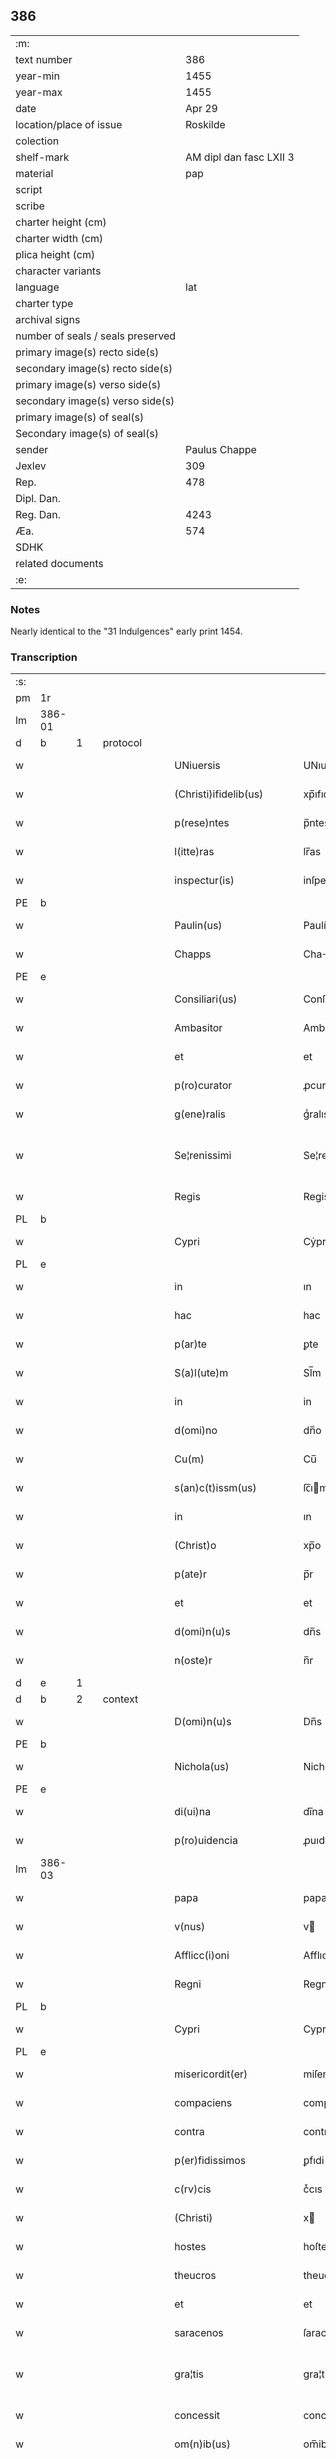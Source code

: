 ** 386

| :m:                               |                         |
| text number                       |                     386 |
| year-min                          |                    1455 |
| year-max                          |                    1455 |
| date                              |                  Apr 29 |
| location/place of issue           |                Roskilde |
| colection                         |                         |
| shelf-mark                        | AM dipl dan fasc LXII 3 |
| material                          |                     pap |
| script                            |                         |
| scribe                            |                         |
| charter height (cm)               |                         |
| charter width (cm)                |                         |
| plica height (cm)                 |                         |
| character variants                |                         |
| language                          |                     lat |
| charter type                      |                         |
| archival signs                    |                         |
| number of seals / seals preserved |                         |
| primary image(s) recto side(s)    |                         |
| secondary image(s) recto side(s)  |                         |
| primary image(s) verso side(s)    |                         |
| secondary image(s) verso side(s)  |                         |
| primary image(s) of seal(s)       |                         |
| Secondary image(s) of seal(s)     |                         |
| sender                            |           Paulus Chappe |
| Jexlev                            |                     309 |
| Rep.                              |                     478 |
| Dipl. Dan.                        |                         |
| Reg. Dan.                         |                    4243 |
| Æa.                               |                     574 |
| SDHK                              |                         |
| related documents                 |                         |
| :e:                               |                         |

*** Notes
Nearly identical to the "31 Indulgences" early print 1454.

*** Transcription
| :s: |        |   |   |   |   |                        |               |   |   |   |   |     |   |   |   |               |          |          |  |    |    |    |    |
| pm  |     1r |   |   |   |   |                        |               |   |   |   |   |     |   |   |   |               |          |          |  |    |    |    |    |
| lm  | 386-01 |   |   |   |   |                        |               |   |   |   |   |     |   |   |   |               |          |          |  |    |    |    |    |
| d  |      b | 1  |   | protocol  |   |                        |               |   |   |   |   |     |   |   |   |               |          |          |  |    |    |    |    |
| w   |        |   |   |   |   | UNiuersis              | UNıuerſis     |   |   |   |   | lat |   |   |   |        386-01 | 1:protocol |          |  |    |    |    |    |
| w   |        |   |   |   |   | (Christi)ifidelib(us)  | xp̅ıfıdelıb   |   |   |   |   | lat |   |   |   |        386-01 | 1:protocol |          |  |    |    |    |    |
| w   |        |   |   |   |   | p(rese)ntes            | p̅ntes         |   |   |   |   | lat |   |   |   |        386-01 | 1:protocol |          |  |    |    |    |    |
| w   |        |   |   |   |   | l(itte)ras             | lr̅as          |   |   |   |   | lat |   |   |   |        386-01 | 1:protocol |          |  |    |    |    |    |
| w   |        |   |   |   |   | inspectur(is)          | inſpecturꝭ    |   |   |   |   | lat |   |   |   |        386-01 | 1:protocol |          |  |    |    |    |    |
| PE  |      b |   |   |   |   |                        |               |   |   |   |   |     |   |   |   |               |          |          |  |    |    |    |    |
| w   |        |   |   |   |   | Paulin(us)             | Paulín᷒        |   |   |   |   | lat |   |   |   |        386-01 | 1:protocol |          |  |3031|    |    |    |
| w   |        |   |   |   |   | Chapps                 | Chaſ         |   |   |   |   | lat |   |   |   |        386-01 | 1:protocol |          |  |3031|    |    |    |
| PE  |      e |   |   |   |   |                        |               |   |   |   |   |     |   |   |   |               |          |          |  |    |    |    |    |
| w   |        |   |   |   |   | Consiliari(us)         | Conſılıarí᷒    |   |   |   |   | lat |   |   |   |        386-01 | 1:protocol |          |  |    |    |    |    |
| w   |        |   |   |   |   | Ambasitor              | Ambaſıtor     |   |   |   |   | lat |   |   |   |        386-01 | 1:protocol |          |  |    |    |    |    |
| w   |        |   |   |   |   | et                     | et            |   |   |   |   | lat |   |   |   |        386-01 | 1:protocol |          |  |    |    |    |    |
| w   |        |   |   |   |   | p(ro)curator           | ꝓcuratoꝛ      |   |   |   |   | lat |   |   |   |        386-01 | 1:protocol |          |  |    |    |    |    |
| w   |        |   |   |   |   | g(ene)ralis            | gᷣralıs        |   |   |   |   | lat |   |   |   |        386-01 | 1:protocol |          |  |    |    |    |    |
| w   |        |   |   |   |   | Se¦renissimi           | Se¦reniimi   |   |   |   |   | lat |   |   |   | 386-01—386-02 | 1:protocol |          |  |    |    |    |    |
| w   |        |   |   |   |   | Regis                  | Regis         |   |   |   |   | lat |   |   |   |        386-02 | 1:protocol |          |  |    |    |    |    |
| PL  |      b |   |   |   |   |                        |               |   |   |   |   |     |   |   |   |               |          |          |  |    |    |    |    |
| w   |        |   |   |   |   | Cypri                  | Cẏpri         |   |   |   |   | lat |   |   |   |        386-02 | 1:protocol |          |  |    |    |2834|    |
| PL  |      e |   |   |   |   |                        |               |   |   |   |   |     |   |   |   |               |          |          |  |    |    |    |    |
| w   |        |   |   |   |   | in                     | ın            |   |   |   |   | lat |   |   |   |        386-02 | 1:protocol |          |  |    |    |    |    |
| w   |        |   |   |   |   | hac                    | hac           |   |   |   |   | lat |   |   |   |        386-02 | 1:protocol |          |  |    |    |    |    |
| w   |        |   |   |   |   | p(ar)te                | ꝑte           |   |   |   |   | lat |   |   |   |        386-02 | 1:protocol |          |  |    |    |    |    |
| w   |        |   |   |   |   | S(a)l(ute)m            | Sl̅m           |   |   |   |   | lat |   |   |   |        386-02 | 1:protocol |          |  |    |    |    |    |
| w   |        |   |   |   |   | in                     | in            |   |   |   |   | lat |   |   |   |        386-02 | 1:protocol |          |  |    |    |    |    |
| w   |        |   |   |   |   | d(omi)no               | dn̅o           |   |   |   |   | lat |   |   |   |        386-02 | 1:protocol |          |  |    |    |    |    |
| w   |        |   |   |   |   | Cu(m)                  | Cu̅            |   |   |   |   | lat |   |   |   |        386-02 | 1:protocol |          |  |    |    |    |    |
| w   |        |   |   |   |   | s(an)c(t)issm(us)      | ſc̅ım        |   |   |   |   | lat |   |   |   |        386-02 | 1:protocol |          |  |    |    |    |    |
| w   |        |   |   |   |   | in                     | ın            |   |   |   |   | lat |   |   |   |        386-02 | 1:protocol |          |  |    |    |    |    |
| w   |        |   |   |   |   | (Christ)o              | xp̅o           |   |   |   |   | lat |   |   |   |        386-02 | 1:protocol |          |  |    |    |    |    |
| w   |        |   |   |   |   | p(ate)r                | p̅r            |   |   |   |   | lat |   |   |   |        386-02 | 1:protocol |          |  |    |    |    |    |
| w   |        |   |   |   |   | et                     | et            |   |   |   |   | lat |   |   |   |        386-02 | 1:protocol |          |  |    |    |    |    |
| w   |        |   |   |   |   | d(omi)n(u)s            | dn̅s           |   |   |   |   | lat |   |   |   |        386-02 | 1:protocol |          |  |    |    |    |    |
| w   |        |   |   |   |   | n(oste)r               | n̅r            |   |   |   |   | lat |   |   |   |        386-02 | 1:protocol |          |  |    |    |    |    |
| d  |      e | 1  |   |   |   |                        |               |   |   |   |   |     |   |   |   |               |          |          |  |    |    |    |    |
| d  |      b | 2  |   | context  |   |                        |               |   |   |   |   |     |   |   |   |               |          |          |  |    |    |    |    |
| w   |        |   |   |   |   | D(omi)n(u)s            | Dn̅s           |   |   |   |   | lat |   |   |   |        386-02 | 2:context |          |  |    |    |    |    |
| PE  |      b |   |   |   |   |                        |               |   |   |   |   |     |   |   |   |               |          |          |  |    |    |    |    |
| w   |        |   |   |   |   | Nichola(us)            | Nichola      |   |   |   |   | lat |   |   |   |        386-02 | 2:context |          |  |3032|    |    |    |
| PE  |      e |   |   |   |   |                        |               |   |   |   |   |     |   |   |   |               |          |          |  |    |    |    |    |
| w   |        |   |   |   |   | di(ui)na               | dı̅na          |   |   |   |   | lat |   |   |   |        386-02 | 2:context |          |  |    |    |    |    |
| w   |        |   |   |   |   | p(ro)uidencia          | ꝓuıdencia     |   |   |   |   | lat |   |   |   |        386-02 | 2:context |          |  |    |    |    |    |
| lm  | 386-03 |   |   |   |   |                        |               |   |   |   |   |     |   |   |   |               |          |          |  |    |    |    |    |
| w   |        |   |   |   |   | papa                   | papa          |   |   |   |   | lat |   |   |   |        386-03 | 2:context |          |  |    |    |    |    |
| w   |        |   |   |   |   | v(nus)                 | v            |   |   |   |   | lat |   |   |   |        386-03 | 2:context |          |  |    |    |    |    |
| w   |        |   |   |   |   | Afflicc(i)oni          | Afflıcc̅oni    |   |   |   |   | lat |   |   |   |        386-03 | 2:context |          |  |    |    |    |    |
| w   |        |   |   |   |   | Regni                  | Regni         |   |   |   |   | lat |   |   |   |        386-03 | 2:context |          |  |    |    |    |    |
| PL  |      b |   |   |   |   |                        |               |   |   |   |   |     |   |   |   |               |          |          |  |    |    |    |    |
| w   |        |   |   |   |   | Cypri                  | Cypri         |   |   |   |   | lat |   |   |   |        386-03 | 2:context |          |  |    |    |2833|    |
| PL  |      e |   |   |   |   |                        |               |   |   |   |   |     |   |   |   |               |          |          |  |    |    |    |    |
| w   |        |   |   |   |   | misericordit(er)       | miſericoꝛdit͛  |   |   |   |   | lat |   |   |   |        386-03 | 2:context |          |  |    |    |    |    |
| w   |        |   |   |   |   | compaciens             | compaciens    |   |   |   |   | lat |   |   |   |        386-03 | 2:context |          |  |    |    |    |    |
| w   |        |   |   |   |   | contra                 | contra        |   |   |   |   | lat |   |   |   |        386-03 | 2:context |          |  |    |    |    |    |
| w   |        |   |   |   |   | p(er)fidissimos        | ꝑfıdiımos    |   |   |   |   | lat |   |   |   |        386-03 | 2:context |          |  |    |    |    |    |
| w   |        |   |   |   |   | c(rv)cis               | cͮcıs          |   |   |   |   | lat |   |   |   |        386-03 | 2:context |          |  |    |    |    |    |
| w   |        |   |   |   |   | (Christi)              | x            |   |   |   |   | lat |   |   |   |        386-03 | 2:context |          |  |    |    |    |    |
| w   |        |   |   |   |   | hostes                 | hoſtes        |   |   |   |   | lat |   |   |   |        386-03 | 2:context |          |  |    |    |    |    |
| w   |        |   |   |   |   | theucros               | theucros      |   |   |   |   | lat |   |   |   |        386-03 | 2:context |          |  |    |    |    |    |
| w   |        |   |   |   |   | et                     | et            |   |   |   |   | lat |   |   |   |        386-03 | 2:context |          |  |    |    |    |    |
| w   |        |   |   |   |   | saracenos              | ſaracenos     |   |   |   |   | lat |   |   |   |        386-03 | 2:context |          |  |    |    |    |    |
| w   |        |   |   |   |   | gra¦tis                | gra¦tis       |   |   |   |   | lat |   |   |   | 386-03—386-04 | 2:context |          |  |    |    |    |    |
| w   |        |   |   |   |   | concessit              | conceit      |   |   |   |   | lat |   |   |   |        386-04 | 2:context |          |  |    |    |    |    |
| w   |        |   |   |   |   | om(n)ib(us)            | om̅ib         |   |   |   |   | lat |   |   |   |        386-04 | 2:context |          |  |    |    |    |    |
| w   |        |   |   |   |   | (Christi)fidelib(us)   | xfıdelıb    |   |   |   |   | lat |   |   |   |        386-04 | 2:context |          |  |    |    |    |    |
| w   |        |   |   |   |   | vbilib(us)             | vbılıbꝫ       |   |   |   |   | lat |   |   |   |        386-04 | 2:context |          |  |    |    |    |    |
| w   |        |   |   |   |   | constitut(is)          | conﬅitutꝭ     |   |   |   |   | lat |   |   |   |        386-04 | 2:context |          |  |    |    |    |    |
| w   |        |   |   |   |   | ip(s)os                | ıp̅os          |   |   |   |   | lat |   |   |   |        386-04 | 2:context |          |  |    |    |    |    |
| w   |        |   |   |   |   | p(er)                  | ꝑ             |   |   |   |   | lat |   |   |   |        386-04 | 2:context |          |  |    |    |    |    |
| w   |        |   |   |   |   | app(er)sione(m)        | a̲ſıone̅       |   |   |   |   | lat |   |   |   |        386-04 | 2:context |          |  |    |    |    |    |
| w   |        |   |   |   |   | sanguinis              | ſanguinis     |   |   |   |   | lat |   |   |   |        386-04 | 2:context |          |  |    |    |    |    |
| w   |        |   |   |   |   | d(omi)ni               | dn̅ı           |   |   |   |   | lat |   |   |   |        386-04 | 2:context |          |  |    |    |    |    |
| w   |        |   |   |   |   | n(ost)ri               | nr̅ı           |   |   |   |   | lat |   |   |   |        386-04 | 2:context |          |  |    |    |    |    |
| w   |        |   |   |   |   | ih(es)u                | ıh̅u           |   |   |   |   | lat |   |   |   |        386-04 | 2:context |          |  |    |    |    |    |
| w   |        |   |   |   |   | (Christ)i              | xp̅ı           |   |   |   |   | lat |   |   |   |        386-04 | 2:context |          |  |    |    |    |    |
| w   |        |   |   |   |   | pie                    | pie           |   |   |   |   | lat |   |   |   |        386-04 | 2:context |          |  |    |    |    |    |
| w   |        |   |   |   |   | exhortando             | exhoꝛtando    |   |   |   |   | lat |   |   |   |        386-04 | 2:context |          |  |    |    |    |    |
| w   |        |   |   |   |   | qui                    | qui           |   |   |   |   | lat |   |   |   |        386-04 | 2:context |          |  |    |    |    |    |
| w   |        |   |   |   |   | infra                  | infra         |   |   |   |   | lat |   |   |   |        386-04 | 2:context |          |  |    |    |    |    |
| w   |        |   |   |   |   | t(ri)enni(um)          | tenniͫ        |   |   |   |   | lat |   |   |   |        386-04 | 2:context |          |  |    |    |    |    |
| lm  | 386-05 |   |   |   |   |                        |               |   |   |   |   |     |   |   |   |               |          |          |  |    |    |    |    |
| w   |        |   |   |   |   | a                      | a             |   |   |   |   | lat |   |   |   |        386-05 | 2:context |          |  |    |    |    |    |
| w   |        |   |   |   |   | p(ri)ma                | pma          |   |   |   |   | lat |   |   |   |        386-05 | 2:context |          |  |    |    |    |    |
| w   |        |   |   |   |   | die                    | die           |   |   |   |   | lat |   |   |   |        386-05 | 2:context |          |  |    |    |    |    |
| w   |        |   |   |   |   | Maii                   | Maii          |   |   |   |   | lat |   |   |   |        386-05 | 2:context |          |  |    |    |    |    |
| w   |        |   |   |   |   | Anni                   | Anni          |   |   |   |   | lat |   |   |   |        386-05 | 2:context |          |  |    |    |    |    |
| w   |        |   |   |   |   | d(omi)ni               | dn̅ı           |   |   |   |   | lat |   |   |   |        386-05 | 2:context |          |  |    |    |    |    |
| w   |        |   |   |   |   | Mcccclij               | Mcccclij      |   |   |   |   | lat |   |   |   |        386-05 | 2:context |          |  |    |    |    |    |
| w   |        |   |   |   |   | jncipie(n)du(m)        | jncipıe̅du̅     |   |   |   |   | lat |   |   |   |        386-05 | 2:context |          |  |    |    |    |    |
| w   |        |   |   |   |   | p(ro)                  | ꝓ             |   |   |   |   | lat |   |   |   |        386-05 | 2:context |          |  |    |    |    |    |
| w   |        |   |   |   |   | defensione             | defenſıone    |   |   |   |   | lat |   |   |   |        386-05 | 2:context |          |  |    |    |    |    |
| w   |        |   |   |   |   | catho(lice)            | cathoͨͤ         |   |   |   |   | lat |   |   |   |        386-05 | 2:context |          |  |    |    |    |    |
| w   |        |   |   |   |   | fid(e)i                | fidı̅          |   |   |   |   | lat |   |   |   |        386-05 | 2:context |          |  |    |    |    |    |
| w   |        |   |   |   |   | et                     | et            |   |   |   |   | lat |   |   |   |        386-05 | 2:context |          |  |    |    |    |    |
| w   |        |   |   |   |   | r(e)gni                | r͛gni          |   |   |   |   | lat |   |   |   |        386-05 | 2:context |          |  |    |    |    |    |
| w   |        |   |   |   |   | p(re)d(i)cti           | p̅d̅ı          |   |   |   |   | lat |   |   |   |        386-05 | 2:context |          |  |    |    |    |    |
| w   |        |   |   |   |   | de                     | de            |   |   |   |   | lat |   |   |   |        386-05 | 2:context |          |  |    |    |    |    |
| w   |        |   |   |   |   | facultatib(us)         | facultatib   |   |   |   |   | lat |   |   |   |        386-05 | 2:context |          |  |    |    |    |    |
| w   |        |   |   |   |   | suis                   | ſuis          |   |   |   |   | lat |   |   |   |        386-05 | 2:context |          |  |    |    |    |    |
| w   |        |   |   |   |   | magis                  | magis         |   |   |   |   | lat |   |   |   |        386-05 | 2:context |          |  |    |    |    |    |
| w   |        |   |   |   |   | vel                    | vel           |   |   |   |   | lat |   |   |   |        386-05 | 2:context |          |  |    |    |    |    |
| w   |        |   |   |   |   | min(us)                | min          |   |   |   |   | lat |   |   |   |        386-05 | 2:context |          |  |    |    |    |    |
| lm  | 386-06 |   |   |   |   |                        |               |   |   |   |   |     |   |   |   |               |          |          |  |    |    |    |    |
| w   |        |   |   |   |   | p(ro)ut                | ꝓut           |   |   |   |   | lat |   |   |   |        386-06 | 2:context |          |  |    |    |    |    |
| w   |        |   |   |   |   | ip(s)or(um)            | ıp̅oꝝ          |   |   |   |   | lat |   |   |   |        386-06 | 2:context |          |  |    |    |    |    |
| w   |        |   |   |   |   | videbi(tur)            | vıdebıᷣ        |   |   |   |   | lat |   |   |   |        386-06 | 2:context |          |  |    |    |    |    |
| w   |        |   |   |   |   | constienciis           | conﬅıenciis   |   |   |   |   | lat |   |   |   |        386-06 | 2:context |          |  |    |    |    |    |
| w   |        |   |   |   |   | p(ro)curatorib(us)     | ꝓcuratorıb   |   |   |   |   | lat |   |   |   |        386-06 | 2:context |          |  |    |    |    |    |
| w   |        |   |   |   |   | vel                    | vel           |   |   |   |   | lat |   |   |   |        386-06 | 2:context |          |  |    |    |    |    |
| w   |        |   |   |   |   | nu(n)ciis              | nu̅ciis        |   |   |   |   | lat |   |   |   |        386-06 | 2:context |          |  |    |    |    |    |
| w   |        |   |   |   |   | substitut(e)           | ſubſtitu     |   |   |   |   | lat |   |   |   |        386-06 | 2:context |          |  |    |    |    |    |
| w   |        |   |   |   |   | pie                    | pıe           |   |   |   |   | lat |   |   |   |        386-06 | 2:context |          |  |    |    |    |    |
| w   |        |   |   |   |   | erogauerint            | erogauerint   |   |   |   |   | lat |   |   |   |        386-06 | 2:context |          |  |    |    |    |    |
| w   |        |   |   |   |   | vt                     | vt            |   |   |   |   | lat |   |   |   |        386-06 | 2:context |          |  |    |    |    |    |
| w   |        |   |   |   |   | confessor(e)s          | confeor͛s     |   |   |   |   | lat |   |   |   |        386-06 | 2:context |          |  |    |    |    |    |
| w   |        |   |   |   |   | ydonei                 | ydonei        |   |   |   |   | lat |   |   |   |        386-06 | 2:context |          |  |    |    |    |    |
| w   |        |   |   |   |   | !vel¡                  | !vel¡         |   |   |   |   | lat |   |   |   |        386-06 | 2:context |          |  |    |    |    |    |
| w   |        |   |   |   |   | sec(u)lar(e)s          | secl̅ar͛s       |   |   |   |   | lat |   |   |   |        386-06 | 2:context |          |  |    |    |    |    |
| lm  | 386-07 |   |   |   |   |                        |               |   |   |   |   |     |   |   |   |               |          |          |  |    |    |    |    |
| w   |        |   |   |   |   | vel                    | vel           |   |   |   |   | lat |   |   |   |        386-07 | 2:context |          |  |    |    |    |    |
| w   |        |   |   |   |   | reg(u)lar(e)s          | regl̅ar͛s       |   |   |   |   | lat |   |   |   |        386-07 | 2:context |          |  |    |    |    |    |
| w   |        |   |   |   |   | p(er)                  | ꝑ             |   |   |   |   | lat |   |   |   |        386-07 | 2:context |          |  |    |    |    |    |
| w   |        |   |   |   |   | ip(s)os                | ıp̅os          |   |   |   |   | lat |   |   |   |        386-07 | 2:context |          |  |    |    |    |    |
| w   |        |   |   |   |   | eligendi               | elıgendi      |   |   |   |   | lat |   |   |   |        386-07 | 2:context |          |  |    |    |    |    |
| w   |        |   |   |   |   | confessionib(us)       | confeıonib  |   |   |   |   | lat |   |   |   |        386-07 | 2:context |          |  |    |    |    |    |
| w   |        |   |   |   |   | eor(um)                | eoꝝ           |   |   |   |   | lat |   |   |   |        386-07 | 2:context |          |  |    |    |    |    |
| w   |        |   |   |   |   | audiis                 | audıis        |   |   |   |   | lat |   |   |   |        386-07 | 2:context |          |  |    |    |    |    |
| w   |        |   |   |   |   | p(ro)                  | ꝓ             |   |   |   |   | lat |   |   |   |        386-07 | 2:context |          |  |    |    |    |    |
| w   |        |   |   |   |   | co(m)missis            | co̅miis       |   |   |   |   | lat |   |   |   |        386-07 | 2:context |          |  |    |    |    |    |
| w   |        |   |   |   |   | ec(iam)                | e            |   |   |   |   | lat |   |   |   |        386-07 | 2:context |          |  |    |    |    |    |
| w   |        |   |   |   |   | sedi                   | sedi          |   |   |   |   | lat |   |   |   |        386-07 | 2:context |          |  |    |    |    |    |
| w   |        |   |   |   |   | ap(osto)lice           | apl̅ıce        |   |   |   |   | lat |   |   |   |        386-07 | 2:context |          |  |    |    |    |    |
| w   |        |   |   |   |   | r(e)s(er)uat(is)       | r͛uatꝭ        |   |   |   |   | lat |   |   |   |        386-07 | 2:context |          |  |    |    |    |    |
| w   |        |   |   |   |   | excessib(us)           | exceıb      |   |   |   |   | lat |   |   |   |        386-07 | 2:context |          |  |    |    |    |    |
| w   |        |   |   |   |   | c(ri)minib(us)         | cminib      |   |   |   |   | lat |   |   |   |        386-07 | 2:context |          |  |    |    |    |    |
| w   |        |   |   |   |   | atq(ue)                | atqꝫ          |   |   |   |   | lat |   |   |   |        386-07 | 2:context |          |  |    |    |    |    |
| w   |        |   |   |   |   | delictis               | delictis      |   |   |   |   | lat |   |   |   |        386-07 | 2:context |          |  |    |    |    |    |
| lm  | 386-08 |   |   |   |   |                        |               |   |   |   |   |     |   |   |   |               |          |          |  |    |    |    |    |
| w   |        |   |   |   |   | qua(n)tucu(m)q(ue)     | qua̅tucu̅qꝫ     |   |   |   |   | lat |   |   |   |        386-08 | 2:context |          |  |    |    |    |    |
| w   |        |   |   |   |   | grauib(us)             | grauıb       |   |   |   |   | lat |   |   |   |        386-08 | 2:context |          |  |    |    |    |    |
| w   |        |   |   |   |   | p(ro)                  | ꝓ             |   |   |   |   | lat |   |   |   |        386-08 | 2:context |          |  |    |    |    |    |
| w   |        |   |   |   |   | vna                    | vna           |   |   |   |   | lat |   |   |   |        386-08 | 2:context |          |  |    |    |    |    |
| w   |        |   |   |   |   | vice                   | vice          |   |   |   |   | lat |   |   |   |        386-08 | 2:context |          |  |    |    |    |    |
| w   |        |   |   |   |   | tantu(m)               | tantu̅         |   |   |   |   | lat |   |   |   |        386-08 | 2:context |          |  |    |    |    |    |
| w   |        |   |   |   |   | debita(m)              | debıta̅        |   |   |   |   | lat |   |   |   |        386-08 | 2:context |          |  |    |    |    |    |
| w   |        |   |   |   |   | absoluc(i)o(n)em       | abſoluc̅oe    |   |   |   |   | lat |   |   |   |        386-08 | 2:context |          |  |    |    |    |    |
| w   |        |   |   |   |   | i(m)pedire             | ı̅pedire       |   |   |   |   | lat |   |   |   |        386-08 | 2:context |          |  |    |    |    |    |
| w   |        |   |   |   |   | et                     | et            |   |   |   |   | lat |   |   |   |        386-08 | 2:context |          |  |    |    |    |    |
| w   |        |   |   |   |   | p(e)n(ite)n(ti)a(m)    | pn̅naꝫ         |   |   |   |   | lat |   |   |   |        386-08 | 2:context |          |  |    |    |    |    |
| w   |        |   |   |   |   | salutar(em)            | ſalutar͛ꝫ      |   |   |   |   | lat |   |   |   |        386-08 | 2:context |          |  |    |    |    |    |
| w   |        |   |   |   |   | iniu(n)nge(re)         | inı̅unge͛       |   |   |   |   | lat |   |   |   |        386-08 | 2:context |          |  |    |    |    |    |
| w   |        |   |   |   |   | necno(n)               | necno̅         |   |   |   |   | lat |   |   |   |        386-08 | 2:context |          |  |    |    |    |    |
| w   |        |   |   |   |   | si                     | ſı            |   |   |   |   | lat |   |   |   |        386-08 | 2:context |          |  |    |    |    |    |
| w   |        |   |   |   |   | id                     | id            |   |   |   |   | lat |   |   |   |        386-08 | 2:context |          |  |    |    |    |    |
| w   |        |   |   |   |   | hu(m)ilit(er)          | hu̅ılıt͛        |   |   |   |   | lat |   |   |   |        386-08 | 2:context |          |  |    |    |    |    |
| w   |        |   |   |   |   | pecieri(n)t            | pecierı̅t      |   |   |   |   | lat |   |   |   |        386-08 | 2:context |          |  |    |    |    |    |
| lm  | 386-09 |   |   |   |   |                        |               |   |   |   |   |     |   |   |   |               |          |          |  |    |    |    |    |
| w   |        |   |   |   |   | ipsos                  | ıpſos         |   |   |   |   | lat |   |   |   |        386-09 | 2:context |          |  |    |    |    |    |
| w   |        |   |   |   |   | a                      | a             |   |   |   |   | lat |   |   |   |        386-09 | 2:context |          |  |    |    |    |    |
| w   |        |   |   |   |   | quibuscu(m)q(ue)       | quibuſcu̅qꝫ    |   |   |   |   | lat |   |   |   |        386-09 | 2:context |          |  |    |    |    |    |
| w   |        |   |   |   |   | exco(mmun)icacionu(m)  | exco̅ıcacıonu̅  |   |   |   |   | lat |   |   |   |        386-09 | 2:context |          |  |    |    |    |    |
| w   |        |   |   |   |   | suppensionu(m)         | ſuenſıonu̅    |   |   |   |   | lat |   |   |   |        386-09 | 2:context |          |  |    |    |    |    |
| w   |        |   |   |   |   | et                     | et            |   |   |   |   | lat |   |   |   |        386-09 | 2:context |          |  |    |    |    |    |
| w   |        |   |   |   |   | int(er)dicti           | int͛dicti      |   |   |   |   | lat |   |   |   |        386-09 | 2:context |          |  |    |    |    |    |
| w   |        |   |   |   |   | aliisq(ue)             | aliiſqꝫ       |   |   |   |   | lat |   |   |   |        386-09 | 2:context |          |  |    |    |    |    |
| w   |        |   |   |   |   | sentenciis             | ſentenciis    |   |   |   |   | lat |   |   |   |        386-09 | 2:context |          |  |    |    |    |    |
| w   |        |   |   |   |   | censur(is)             | cenſurꝭ       |   |   |   |   | lat |   |   |   |        386-09 | 2:context |          |  |    |    |    |    |
| w   |        |   |   |   |   | (et)                   | ⁊             |   |   |   |   | lat |   |   |   |        386-09 | 2:context |          |  |    |    |    |    |
| w   |        |   |   |   |   | peni                   | penı          |   |   |   |   | lat |   |   |   |        386-09 | 2:context |          |  |    |    |    |    |
| w   |        |   |   |   |   | ecc(les)iasticis       | ecc̅ıaﬅıcis    |   |   |   |   | lat |   |   |   |        386-09 | 2:context |          |  |    |    |    |    |
| w   |        |   |   |   |   | a                      | a             |   |   |   |   | lat |   |   |   |        386-09 | 2:context |          |  |    |    |    |    |
| w   |        |   |   |   |   | iur(er)                | ıur͛           |   |   |   |   | lat |   |   |   |        386-09 | 2:context |          |  |    |    |    |    |
| w   |        |   |   |   |   | vel                    | vel           |   |   |   |   | lat |   |   |   |        386-09 | 2:context |          |  |    |    |    |    |
| w   |        |   |   |   |   | ab                     | ab            |   |   |   |   | lat |   |   |   |        386-09 | 2:context |          |  |    |    |    |    |
| w   |        |   |   |   |   | homi(n)e               | homi̅e         |   |   |   |   | lat |   |   |   |        386-09 | 2:context |          |  |    |    |    |    |
| lm  | 386-10 |   |   |   |   |                        |               |   |   |   |   |     |   |   |   |               |          |          |  |    |    |    |    |
| w   |        |   |   |   |   | p(ro)mulgatis          | ꝓmŭlgatis     |   |   |   |   | lat |   |   |   |        386-10 | 2:context |          |  |    |    |    |    |
| w   |        |   |   |   |   | quibus                 | quibuſ        |   |   |   |   | lat |   |   |   |        386-10 | 2:context |          |  |    |    |    |    |
| w   |        |   |   |   |   | forsan                 | foꝛſa        |   |   |   |   | lat |   |   |   |        386-10 | 2:context |          |  |    |    |    |    |
| w   |        |   |   |   |   | innodati               | innodati      |   |   |   |   | lat |   |   |   |        386-10 | 2:context |          |  |    |    |    |    |
| w   |        |   |   |   |   | existu(n)t             | exiﬅu̅t        |   |   |   |   | lat |   |   |   |        386-10 | 2:context |          |  |    |    |    |    |
| w   |        |   |   |   |   | absoluer(e)            | abſoluer͛      |   |   |   |   | lat |   |   |   |        386-10 | 2:context |          |  |    |    |    |    |
| w   |        |   |   |   |   | iniu(n)cta             | iniu̅cta       |   |   |   |   | lat |   |   |   |        386-10 | 2:context |          |  |    |    |    |    |
| w   |        |   |   |   |   | p(ro)                  | ꝓ             |   |   |   |   | lat |   |   |   |        386-10 | 2:context |          |  |    |    |    |    |
| w   |        |   |   |   |   | modo                   | modo          |   |   |   |   | lat |   |   |   |        386-10 | 2:context |          |  |    |    |    |    |
| w   |        |   |   |   |   | culpe                  | culpe         |   |   |   |   | lat |   |   |   |        386-10 | 2:context |          |  |    |    |    |    |
| w   |        |   |   |   |   | p(e)n(itent)ia         | pn̅ia           |   |   |   |   | lat |   |   |   |        386-10 | 2:context |          |  |    |    |    |    |
| w   |        |   |   |   |   | salutar(i)             | ſalutar      |   |   |   |   | lat |   |   |   |        386-10 | 2:context |          |  |    |    |    |    |
| w   |        |   |   |   |   | vel                    | vel           |   |   |   |   | lat |   |   |   |        386-10 | 2:context |          |  |    |    |    |    |
| w   |        |   |   |   |   | aliis                  | aliis         |   |   |   |   | lat |   |   |   |        386-10 | 2:context |          |  |    |    |    |    |
| w   |        |   |   |   |   | q(ui)                  | q̅             |   |   |   |   | lat |   |   |   |        386-10 | 2:context |          |  |    |    |    |    |
| w   |        |   |   |   |   | de                     | de            |   |   |   |   | lat |   |   |   |        386-10 | 2:context |          |  |    |    |    |    |
| w   |        |   |   |   |   | iur(e)                 | iur͛           |   |   |   |   | lat |   |   |   |        386-10 | 2:context |          |  |    |    |    |    |
| w   |        |   |   |   |   | fuerint                | fuerint       |   |   |   |   | lat |   |   |   |        386-10 | 2:context |          |  |    |    |    |    |
| lm  | 386-11 |   |   |   |   |                        |               |   |   |   |   |     |   |   |   |               |          |          |  |    |    |    |    |
| w   |        |   |   |   |   | i(n)iu(n)genda         | ı̅iu̅genda      |   |   |   |   | lat |   |   |   |        386-11 | 2:context |          |  |    |    |    |    |
| w   |        |   |   |   |   | ac                     | ac            |   |   |   |   | lat |   |   |   |        386-11 | 2:context |          |  |    |    |    |    |
| w   |        |   |   |   |   | eis                    | eis           |   |   |   |   | lat |   |   |   |        386-11 | 2:context |          |  |    |    |    |    |
| w   |        |   |   |   |   | vere                   | vere          |   |   |   |   | lat |   |   |   |        386-11 | 2:context |          |  |    |    |    |    |
| w   |        |   |   |   |   | penite(n)tib(us)       | penite̅tıb    |   |   |   |   | lat |   |   |   |        386-11 | 2:context |          |  |    |    |    |    |
| w   |        |   |   |   |   | et                     | et            |   |   |   |   | lat |   |   |   |        386-11 | 2:context |          |  |    |    |    |    |
| w   |        |   |   |   |   | confessis              | confeis      |   |   |   |   | lat |   |   |   |        386-11 | 2:context |          |  |    |    |    |    |
| w   |        |   |   |   |   | vel                    | vel           |   |   |   |   | lat |   |   |   |        386-11 | 2:context |          |  |    |    |    |    |
| w   |        |   |   |   |   | si                     | ſı            |   |   |   |   | lat |   |   |   |        386-11 | 2:context |          |  |    |    |    |    |
| w   |        |   |   |   |   | forsan                 | foꝛſan        |   |   |   |   | lat |   |   |   |        386-11 | 2:context |          |  |    |    |    |    |
| w   |        |   |   |   |   | p(ro)p(ter)            | ̲             |   |   |   |   | lat |   |   |   |        386-11 | 2:context |          |  |    |    |    |    |
| w   |        |   |   |   |   | amiissione(m)          | amiııone̅     |   |   |   |   | lat |   |   |   |        386-11 | 2:context |          |  |    |    |    |    |
| w   |        |   |   |   |   | loquele                | loquele       |   |   |   |   | lat |   |   |   |        386-11 | 2:context |          |  |    |    |    |    |
| w   |        |   |   |   |   | confier(i)             | confıer      |   |   |   |   | lat |   |   |   |        386-11 | 2:context |          |  |    |    |    |    |
| w   |        |   |   |   |   | no(n)                  | no̅            |   |   |   |   | lat |   |   |   |        386-11 | 2:context |          |  |    |    |    |    |
| w   |        |   |   |   |   | poterint               | poterint      |   |   |   |   | lat |   |   |   |        386-11 | 2:context |          |  |    |    |    |    |
| w   |        |   |   |   |   | !singna¡               | !ſıngna¡      |   |   |   |   | lat |   |   |   |        386-11 | 2:context |          |  |    |    |    |    |
| w   |        |   |   |   |   | co(n)t(er)cio¦nis      | co̅tcio¦nıs   |   |   |   |   | lat |   |   |   | 386-11—386-12 | 2:context |          |  |    |    |    |    |
| w   |        |   |   |   |   | o(ste)ndendo           | on̅dendo       |   |   |   |   | lat |   |   |   |        386-12 | 2:context |          |  |    |    |    |    |
| w   |        |   |   |   |   | plenissima(m)          | pleniıma̅     |   |   |   |   | lat |   |   |   |        386-12 | 2:context |          |  |    |    |    |    |
| w   |        |   |   |   |   | om(n)j                 | om̅ȷ           |   |   |   |   | lat |   |   |   |        386-12 | 2:context |          |  |    |    |    |    |
| w   |        |   |   |   |   | p(e)c(ca)tor(um)       | pc̅toꝝ         |   |   |   |   | lat |   |   |   |        386-12 | 2:context |          |  |    |    |    |    |
| w   |        |   |   |   |   | suor(um)               | ſuoꝝ          |   |   |   |   | lat |   |   |   |        386-12 | 2:context |          |  |    |    |    |    |
| w   |        |   |   |   |   | de                     | de            |   |   |   |   | lat |   |   |   |        386-12 | 2:context |          |  |    |    |    |    |
| w   |        |   |   |   |   | quib(us)               | quib         |   |   |   |   | lat |   |   |   |        386-12 | 2:context |          |  |    |    |    |    |
| w   |        |   |   |   |   | ore                    | ore           |   |   |   |   | lat |   |   |   |        386-12 | 2:context |          |  |    |    |    |    |
| w   |        |   |   |   |   | confessi               | confei       |   |   |   |   | lat |   |   |   |        386-12 | 2:context |          |  |    |    |    |    |
| w   |        |   |   |   |   | et                     | et            |   |   |   |   | lat |   |   |   |        386-12 | 2:context |          |  |    |    |    |    |
| w   |        |   |   |   |   | corde                  | coꝛde         |   |   |   |   | lat |   |   |   |        386-12 | 2:context |          |  |    |    |    |    |
| w   |        |   |   |   |   | co(n)triti             | co̅triti       |   |   |   |   | lat |   |   |   |        386-12 | 2:context |          |  |    |    |    |    |
| w   |        |   |   |   |   | fuerint                | fuerint       |   |   |   |   | lat |   |   |   |        386-12 | 2:context |          |  |    |    |    |    |
| w   |        |   |   |   |   | indulgencia(m)         | indulgencıa̅   |   |   |   |   | lat |   |   |   |        386-12 | 2:context |          |  |    |    |    |    |
| w   |        |   |   |   |   | at                     | at            |   |   |   |   | lat |   |   |   |        386-12 | 2:context |          |  |    |    |    |    |
| w   |        |   |   |   |   | plenaria(m)            | plenaria̅      |   |   |   |   | lat |   |   |   |        386-12 | 2:context |          |  |    |    |    |    |
| w   |        |   |   |   |   | r(er)¦missine(m)       | r͛¦miıne̅      |   |   |   |   | lat |   |   |   | 386-12—386-13 | 2:context |          |  |    |    |    |    |
| w   |        |   |   |   |   | semel                  | ſemel         |   |   |   |   | lat |   |   |   |        386-13 | 2:context |          |  |    |    |    |    |
| w   |        |   |   |   |   | in                     | in            |   |   |   |   | lat |   |   |   |        386-13 | 2:context |          |  |    |    |    |    |
| w   |        |   |   |   |   | vita                   | vita          |   |   |   |   | lat |   |   |   |        386-13 | 2:context |          |  |    |    |    |    |
| w   |        |   |   |   |   | et                     | et            |   |   |   |   | lat |   |   |   |        386-13 | 2:context |          |  |    |    |    |    |
| w   |        |   |   |   |   | semel                  | ſemel         |   |   |   |   | lat |   |   |   |        386-13 | 2:context |          |  |    |    |    |    |
| w   |        |   |   |   |   | in                     | in            |   |   |   |   | lat |   |   |   |        386-13 | 2:context |          |  |    |    |    |    |
| w   |        |   |   |   |   | mortis                 | moꝛtis        |   |   |   |   | lat |   |   |   |        386-13 | 2:context |          |  |    |    |    |    |
| w   |        |   |   |   |   | arti(cu)lo             | artıl̅o        |   |   |   |   | lat |   |   |   |        386-13 | 2:context |          |  |    |    |    |    |
| w   |        |   |   |   |   | n(ost)ris              | nr̅ıs          |   |   |   |   | lat |   |   |   |        386-13 | 2:context |          |  |    |    |    |    |
| w   |        |   |   |   |   | au(c)to(rita)te        | auͨtoᷓte        |   |   |   |   | lat |   |   |   |        386-13 | 2:context |          |  |    |    |    |    |
| w   |        |   |   |   |   | ap(osto)lica           | apl̅ıca        |   |   |   |   | lat |   |   |   |        386-13 | 2:context |          |  |    |    |    |    |
| w   |        |   |   |   |   | conceder(e)            | conceder͛      |   |   |   |   | lat |   |   |   |        386-13 | 2:context |          |  |    |    |    |    |
| w   |        |   |   |   |   | valeant                | valeant       |   |   |   |   | lat |   |   |   |        386-13 | 2:context |          |  |    |    |    |    |
| w   |        |   |   |   |   | satisf(a)ct(i)one      | ſatiſf̅one    |   |   |   |   | lat |   |   |   |        386-13 | 2:context |          |  |    |    |    |    |
| w   |        |   |   |   |   | !p(ro)¡                | !ꝓ¡           |   |   |   |   | lat |   |   |   |        386-13 | 2:context |          |  |    |    |    |    |
| w   |        |   |   |   |   | eos                    | eos           |   |   |   |   | lat |   |   |   |        386-13 | 2:context |          |  |    |    |    |    |
| w   |        |   |   |   |   | facta                  | facta         |   |   |   |   | lat |   |   |   |        386-13 | 2:context |          |  |    |    |    |    |
| w   |        |   |   |   |   | si                     | ſı            |   |   |   |   | lat |   |   |   |        386-13 | 2:context |          |  |    |    |    |    |
| w   |        |   |   |   |   | sup(er)¦uixerint       | suꝑ¦ŭixerint  |   |   |   |   | lat |   |   |   | 386-13—386-14 | 2:context |          |  |    |    |    |    |
| w   |        |   |   |   |   | aut                    | aut           |   |   |   |   | lat |   |   |   |        386-14 | 2:context |          |  |    |    |    |    |
| w   |        |   |   |   |   | p(er)                  | ꝑ             |   |   |   |   | lat |   |   |   |        386-14 | 2:context |          |  |    |    |    |    |
| w   |        |   |   |   |   | eor(um)                | eoꝝ           |   |   |   |   | lat |   |   |   |        386-14 | 2:context |          |  |    |    |    |    |
| w   |        |   |   |   |   | her(e)des              | hedes        |   |   |   |   | lat |   |   |   |        386-14 | 2:context |          |  |    |    |    |    |
| w   |        |   |   |   |   | si                     | ſı            |   |   |   |   | lat |   |   |   |        386-14 | 2:context |          |  |    |    |    |    |
| w   |        |   |   |   |   | tu(n)c                 | tu̅c           |   |   |   |   | lat |   |   |   |        386-14 | 2:context |          |  |    |    |    |    |
| w   |        |   |   |   |   | tra(n)sierint          | tra̅ſıerint    |   |   |   |   | lat |   |   |   |        386-14 | 2:context |          |  |    |    |    |    |
| w   |        |   |   |   |   | Sic                    | Sic           |   |   |   |   | lat |   |   |   |        386-14 | 2:context |          |  |    |    |    |    |
| w   |        |   |   |   |   | t(ame)n                | t̅            |   |   |   |   | lat |   |   |   |        386-14 | 2:context |          |  |    |    |    |    |
| w   |        |   |   |   |   | q(ue)                  | qꝫ            |   |   |   |   | lat |   |   |   |        386-14 | 2:context |          |  |    |    |    |    |
| w   |        |   |   |   |   | post                   | poﬅ           |   |   |   |   | lat |   |   |   |        386-14 | 2:context |          |  |    |    |    |    |
| w   |        |   |   |   |   | indultu(m)             | indultu̅       |   |   |   |   | lat |   |   |   |        386-14 | 2:context |          |  |    |    |    |    |
| w   |        |   |   |   |   | co(n)cessu(m)          | co̅ceu̅        |   |   |   |   | lat |   |   |   |        386-14 | 2:context |          |  |    |    |    |    |
| w   |        |   |   |   |   | p(er)                  | ꝑ             |   |   |   |   | lat |   |   |   |        386-14 | 2:context |          |  |    |    |    |    |
| w   |        |   |   |   |   | vnu(m)                 | vnu̅           |   |   |   |   | lat |   |   |   |        386-14 | 2:context |          |  |    |    |    |    |
| w   |        |   |   |   |   | a(n)nu(m)              | a̅nu̅           |   |   |   |   | lat |   |   |   |        386-14 | 2:context |          |  |    |    |    |    |
| w   |        |   |   |   |   | singul(um)             | ſingul̅        |   |   |   |   | lat |   |   |   |        386-14 | 2:context |          |  |    |    |    |    |
| w   |        |   |   |   |   | sextis                 | ſextis        |   |   |   |   | lat |   |   |   |        386-14 | 2:context |          |  |    |    |    |    |
| w   |        |   |   |   |   | feriis                 | feriis        |   |   |   |   | lat |   |   |   |        386-14 | 2:context |          |  |    |    |    |    |
| w   |        |   |   |   |   | v(e)l                  | vl̅            |   |   |   |   | lat |   |   |   |        386-14 | 2:context |          |  |    |    |    |    |
| lm  | 386-15 |   |   |   |   |                        |               |   |   |   |   |     |   |   |   |               |          |          |  |    |    |    |    |
| w   |        |   |   |   |   | quada(m)               | quada̅         |   |   |   |   | lat |   |   |   |        386-15 | 2:context |          |  |    |    |    |    |
| w   |        |   |   |   |   | alia                   | alia          |   |   |   |   | lat |   |   |   |        386-15 | 2:context |          |  |    |    |    |    |
| w   |        |   |   |   |   | die                    | die           |   |   |   |   | lat |   |   |   |        386-15 | 2:context |          |  |    |    |    |    |
| w   |        |   |   |   |   | ieiune(n)t             | ieiune̅t       |   |   |   |   | lat |   |   |   |        386-15 | 2:context |          |  |    |    |    |    |
| w   |        |   |   |   |   | legittimo              | legıttimo     |   |   |   |   | lat |   |   |   |        386-15 | 2:context |          |  |    |    |    |    |
| w   |        |   |   |   |   | impedime(n)to          | impedıme̅to    |   |   |   |   | lat |   |   |   |        386-15 | 2:context |          |  |    |    |    |    |
| w   |        |   |   |   |   | eccl(esi)e             | eccl̅e         |   |   |   |   | lat |   |   |   |        386-15 | 2:context |          |  |    |    |    |    |
| w   |        |   |   |   |   | p(er)cepto             | p̅cepto        |   |   |   |   | lat |   |   |   |        386-15 | 2:context |          |  |    |    |    |    |
| w   |        |   |   |   |   | regulari               | regulari      |   |   |   |   | lat |   |   |   |        386-15 | 2:context |          |  |    |    |    |    |
| w   |        |   |   |   |   | obs(er)uancia          | obŭancia     |   |   |   |   | lat |   |   |   |        386-15 | 2:context |          |  |    |    |    |    |
| w   |        |   |   |   |   | p(e)n(itent)ia         | pn̅ia          |   |   |   |   | lat |   |   |   |        386-15 | 2:context |          |  |    |    |    |    |
| w   |        |   |   |   |   | iniu(n)cta             | iniu̅cta       |   |   |   |   | lat |   |   |   |        386-15 | 2:context |          |  |    |    |    |    |
| w   |        |   |   |   |   | voto                   | voto          |   |   |   |   | lat |   |   |   |        386-15 | 2:context |          |  |    |    |    |    |
| w   |        |   |   |   |   | vel                    | vel           |   |   |   |   | lat |   |   |   |        386-15 | 2:context |          |  |    |    |    |    |
| w   |        |   |   |   |   | aliis                  | aliis         |   |   |   |   | lat |   |   |   |        386-15 | 2:context |          |  |    |    |    |    |
| w   |        |   |   |   |   | no(n)                  | no̅            |   |   |   |   | lat |   |   |   |        386-15 | 2:context |          |  |    |    |    |    |
| w   |        |   |   |   |   | ob¦sta(n)tib(us)       | ob¦ﬅa̅tıb᷒     |   |   |   |   | lat |   |   |   | 386-15—386-16 | 2:context |          |  |    |    |    |    |
| w   |        |   |   |   |   | Et                     | Et            |   |   |   |   | lat |   |   |   |        386-16 | 2:context |          |  |    |    |    |    |
| w   |        |   |   |   |   | ip(s)is                | ıp̅ıs          |   |   |   |   | lat |   |   |   |        386-16 | 2:context |          |  |    |    |    |    |
| w   |        |   |   |   |   | impeditis              | impeditıs     |   |   |   |   | lat |   |   |   |        386-16 | 2:context |          |  |    |    |    |    |
| w   |        |   |   |   |   | in                     | in            |   |   |   |   | lat |   |   |   |        386-16 | 2:context |          |  |    |    |    |    |
| w   |        |   |   |   |   | d(i)cto                | d̅o           |   |   |   |   | lat |   |   |   |        386-16 | 2:context |          |  |    |    |    |    |
| w   |        |   |   |   |   | a(n)no                 | a̅no           |   |   |   |   | lat |   |   |   |        386-16 | 2:context |          |  |    |    |    |    |
| w   |        |   |   |   |   | vel                    | vel           |   |   |   |   | lat |   |   |   |        386-16 | 2:context |          |  |    |    |    |    |
| w   |        |   |   |   |   | ei(us)                 | ei᷒            |   |   |   |   | lat |   |   |   |        386-16 | 2:context |          |  |    |    |    |    |
| w   |        |   |   |   |   | p(ar)te                | ꝑte           |   |   |   |   | lat |   |   |   |        386-16 | 2:context |          |  |    |    |    |    |
| w   |        |   |   |   |   | a(n)no                 | a̅no           |   |   |   |   | lat |   |   |   |        386-16 | 2:context |          |  |    |    |    |    |
| w   |        |   |   |   |   | seque(n)ti             | ſeque̅ti       |   |   |   |   | lat |   |   |   |        386-16 | 2:context |          |  |    |    |    |    |
| w   |        |   |   |   |   | vel                    | vel           |   |   |   |   | lat |   |   |   |        386-16 | 2:context |          |  |    |    |    |    |
| w   |        |   |   |   |   | ali(us)                | alı          |   |   |   |   | lat |   |   |   |        386-16 | 2:context |          |  |    |    |    |    |
| w   |        |   |   |   |   | qua(m)                 | qu̅a           |   |   |   |   | lat |   |   |   |        386-16 | 2:context |          |  |    |    |    |    |
| w   |        |   |   |   |   | p(ri)mu(m)             | pmu̅          |   |   |   |   | lat |   |   |   |        386-16 | 2:context |          |  |    |    |    |    |
| w   |        |   |   |   |   | poterint               | poterint      |   |   |   |   | lat |   |   |   |        386-16 | 2:context |          |  |    |    |    |    |
| w   |        |   |   |   |   | ieiunabu(n)t           | ieıŭnabu̅t     |   |   |   |   | lat |   |   |   |        386-16 | 2:context |          |  |    |    |    |    |
| p   |        |   |   |   |   | /                      | /             |   |   |   |   | lat |   |   |   |        386-16 | 2:context |          |  |    |    |    |    |
| w   |        |   |   |   |   | et                     | et            |   |   |   |   | lat |   |   |   |        386-16 | 2:context |          |  |    |    |    |    |
| w   |        |   |   |   |   | si                     | ſı            |   |   |   |   | lat |   |   |   |        386-16 | 2:context |          |  |    |    |    |    |
| w   |        |   |   |   |   | in                     | in            |   |   |   |   | lat |   |   |   |        386-16 | 2:context |          |  |    |    |    |    |
| w   |        |   |   |   |   | aliq(uo)               | alıqͦ          |   |   |   |   | lat |   |   |   |        386-16 | 2:context |          |  |    |    |    |    |
| lm  | 386-17 |   |   |   |   |                        |               |   |   |   |   |     |   |   |   |               |          |          |  |    |    |    |    |
| w   |        |   |   |   |   | annor(um)              | annoꝝ         |   |   |   |   | lat |   |   |   |        386-17 | 2:context |          |  |    |    |    |    |
| w   |        |   |   |   |   | vel                    | vel           |   |   |   |   | lat |   |   |   |        386-17 | 2:context |          |  |    |    |    |    |
| w   |        |   |   |   |   | eor(um)                | eoꝝ           |   |   |   |   | lat |   |   |   |        386-17 | 2:context |          |  |    |    |    |    |
| w   |        |   |   |   |   | p(ar)te                | ꝑte           |   |   |   |   | lat |   |   |   |        386-17 | 2:context |          |  |    |    |    |    |
| w   |        |   |   |   |   | d(i)ct(u)m             | d̅m           |   |   |   |   | lat |   |   |   |        386-17 | 2:context |          |  |    |    |    |    |
| w   |        |   |   |   |   | ieiuni(um)             | ieiuniͫ        |   |   |   |   | lat |   |   |   |        386-17 | 2:context |          |  |    |    |    |    |
| w   |        |   |   |   |   | co(m)mode              | co̅mode        |   |   |   |   | lat |   |   |   |        386-17 | 2:context |          |  |    |    |    |    |
| w   |        |   |   |   |   | adimplere              | adimplere     |   |   |   |   | lat |   |   |   |        386-17 | 2:context |          |  |    |    |    |    |
| w   |        |   |   |   |   | nequ(i)uerint          | nequuerint   |   |   |   |   | lat |   |   |   |        386-17 | 2:context |          |  |    |    |    |    |
| w   |        |   |   |   |   | confessor              | confeoꝛ      |   |   |   |   | lat |   |   |   |        386-17 | 2:context |          |  |    |    |    |    |
| w   |        |   |   |   |   | ad                     | ad            |   |   |   |   | lat |   |   |   |        386-17 | 2:context |          |  |    |    |    |    |
| w   |        |   |   |   |   | id                     | id            |   |   |   |   | lat |   |   |   |        386-17 | 2:context |          |  |    |    |    |    |
| w   |        |   |   |   |   | el(e)ctus              | el̅us         |   |   |   |   | lat |   |   |   |        386-17 | 2:context |          |  |    |    |    |    |
| w   |        |   |   |   |   | in                     | in            |   |   |   |   | lat |   |   |   |        386-17 | 2:context |          |  |    |    |    |    |
| w   |        |   |   |   |   | alia                   | alia          |   |   |   |   | lat |   |   |   |        386-17 | 2:context |          |  |    |    |    |    |
| w   |        |   |   |   |   | co(m)mutar(er)         | co̅mutar͛       |   |   |   |   | lat |   |   |   |        386-17 | 2:context |          |  |    |    |    |    |
| w   |        |   |   |   |   | poterit                | poterit       |   |   |   |   | lat |   |   |   |        386-17 | 2:context |          |  |    |    |    |    |
| lm  | 386-18 |   |   |   |   |                        |               |   |   |   |   |     |   |   |   |               |          |          |  |    |    |    |    |
| w   |        |   |   |   |   | caritatis              | caritatis     |   |   |   |   | lat |   |   |   |        386-18 | 2:context |          |  |    |    |    |    |
| w   |        |   |   |   |   | op(er)a                | oꝑa           |   |   |   |   | lat |   |   |   |        386-18 | 2:context |          |  |    |    |    |    |
| w   |        |   |   |   |   | que                    | que           |   |   |   |   | lat |   |   |   |        386-18 | 2:context |          |  |    |    |    |    |
| w   |        |   |   |   |   | ip(s)i                 | ıp̅ı           |   |   |   |   | lat |   |   |   |        386-18 | 2:context |          |  |    |    |    |    |
| w   |        |   |   |   |   | facer(e)               | facer͛         |   |   |   |   | lat |   |   |   |        386-18 | 2:context |          |  |    |    |    |    |
| w   |        |   |   |   |   | ecia(m)                | ecıa̅          |   |   |   |   | lat |   |   |   |        386-18 | 2:context |          |  |    |    |    |    |
| w   |        |   |   |   |   | teneant(er)            | teneantᷣ       |   |   |   |   | lat |   |   |   |        386-18 | 2:context |          |  |    |    |    |    |
| w   |        |   |   |   |   | Du(m)mo(do)            | Du̅moͦ          |   |   |   |   | lat |   |   |   |        386-18 | 2:context |          |  |    |    |    |    |
| w   |        |   |   |   |   | t(ame)n                | t̅            |   |   |   |   | lat |   |   |   |        386-18 | 2:context |          |  |    |    |    |    |
| w   |        |   |   |   |   | ex                     | ex            |   |   |   |   | lat |   |   |   |        386-18 | 2:context |          |  |    |    |    |    |
| w   |        |   |   |   |   | confide(n)cia          | confıde̅cia    |   |   |   |   | lat |   |   |   |        386-18 | 2:context |          |  |    |    |    |    |
| w   |        |   |   |   |   | remissio(n)is          | remiıo̅ıs     |   |   |   |   | lat |   |   |   |        386-18 | 2:context |          |  |    |    |    |    |
| w   |        |   |   |   |   | h(uius)mo(d)i          | hmo̅ı         |   |   |   |   | lat |   |   |   |        386-18 | 2:context |          |  |    |    |    |    |
| w   |        |   |   |   |   | quod                   | quod          |   |   |   |   | lat |   |   |   |        386-18 | 2:context |          |  |    |    |    |    |
| w   |        |   |   |   |   | absit                  | abſıt         |   |   |   |   | lat |   |   |   |        386-18 | 2:context |          |  |    |    |    |    |
| w   |        |   |   |   |   | p(ec)care              | pͨcare         |   |   |   |   | lat |   |   |   |        386-18 | 2:context |          |  |    |    |    |    |
| w   |        |   |   |   |   | no(n)                  | no̅            |   |   |   |   | lat |   |   |   |        386-18 | 2:context |          |  |    |    |    |    |
| w   |        |   |   |   |   | p(er)s(er)u(er)ant     | p̲ſu̅ant        |   |   |   |   | lat |   |   |   |        386-18 | 2:context |          |  |    |    |    |    |
| lm  | 386-19 |   |   |   |   |                        |               |   |   |   |   |     |   |   |   |               |          |          |  |    |    |    |    |
| w   |        |   |   |   |   | Alioq(ui)n             | Alıoqn       |   |   |   |   | lat |   |   |   |        386-19 | 2:context |          |  |    |    |    |    |
| w   |        |   |   |   |   | dicta                  | dıa          |   |   |   |   | lat |   |   |   |        386-19 | 2:context |          |  |    |    |    |    |
| w   |        |   |   |   |   | co(n)cessio            | co̅ceıo       |   |   |   |   | lat |   |   |   |        386-19 | 2:context |          |  |    |    |    |    |
| w   |        |   |   |   |   | quo                    | quo           |   |   |   |   | lat |   |   |   |        386-19 | 2:context |          |  |    |    |    |    |
| w   |        |   |   |   |   | ad                     | ad            |   |   |   |   | lat |   |   |   |        386-19 | 2:context |          |  |    |    |    |    |
| w   |        |   |   |   |   | plenaria(m)            | plenaria̅      |   |   |   |   | lat |   |   |   |        386-19 | 2:context |          |  |    |    |    |    |
| w   |        |   |   |   |   | r(e)missione(m)        | r͛miıone̅      |   |   |   |   | lat |   |   |   |        386-19 | 2:context |          |  |    |    |    |    |
| w   |        |   |   |   |   | in                     | in            |   |   |   |   | lat |   |   |   |        386-19 | 2:context |          |  |    |    |    |    |
| w   |        |   |   |   |   | mortus                 | mortus        |   |   |   |   | lat |   |   |   |        386-19 | 2:context |          |  |    |    |    |    |
| w   |        |   |   |   |   | artic(u)lo             | aꝛtıcl̅o       |   |   |   |   | lat |   |   |   |        386-19 | 2:context |          |  |    |    |    |    |
| w   |        |   |   |   |   | et                     | et            |   |   |   |   | lat |   |   |   |        386-19 | 2:context |          |  |    |    |    |    |
| w   |        |   |   |   |   | r(e)missio             | r͛miıo        |   |   |   |   | lat |   |   |   |        386-19 | 2:context |          |  |    |    |    |    |
| w   |        |   |   |   |   | quo                    | quo           |   |   |   |   | lat |   |   |   |        386-19 | 2:context |          |  |    |    |    |    |
| w   |        |   |   |   |   | ad                     | ad            |   |   |   |   | lat |   |   |   |        386-19 | 2:context |          |  |    |    |    |    |
| w   |        |   |   |   |   | p(ec)c(a)ta            | p̅a           |   |   |   |   | lat |   |   |   |        386-19 | 2:context |          |  |    |    |    |    |
| w   |        |   |   |   |   | ex                     | ex            |   |   |   |   | lat |   |   |   |        386-19 | 2:context |          |  |    |    |    |    |
| w   |        |   |   |   |   | confide(n)cia          | confıde̅cia    |   |   |   |   | lat |   |   |   |        386-19 | 2:context |          |  |    |    |    |    |
| w   |        |   |   |   |   | vt                     | vt            |   |   |   |   | lat |   |   |   |        386-19 | 2:context |          |  |    |    |    |    |
| w   |        |   |   |   |   | p(re)m(it)¦titur       | p̅mͭ¦titur      |   |   |   |   | lat |   |   |   | 386-19—386-20 | 2:context |          |  |    |    |    |    |
| w   |        |   |   |   |   | co(m)missa             | co̅mia        |   |   |   |   | lat |   |   |   |        386-20 | 2:context |          |  |    |    |    |    |
| w   |        |   |   |   |   | nulli(us)              | nullı        |   |   |   |   | lat |   |   |   |        386-20 | 2:context |          |  |    |    |    |    |
| w   |        |   |   |   |   | sint                   | sınt          |   |   |   |   | lat |   |   |   |        386-20 | 2:context |          |  |    |    |    |    |
| w   |        |   |   |   |   | robor(is)              | robo         |   |   |   |   | lat |   |   |   |        386-20 | 2:context |          |  |    |    |    |    |
| w   |        |   |   |   |   | vel                    | vel           |   |   |   |   | lat |   |   |   |        386-20 | 2:context |          |  |    |    |    |    |
| w   |        |   |   |   |   | momenti                | momenti       |   |   |   |   | lat |   |   |   |        386-20 | 2:context |          |  |    |    |    |    |
| w   |        |   |   |   |   | Et                     | Et            |   |   |   |   | lat |   |   |   |        386-20 | 2:context |          |  |    |    |    |    |
| w   |        |   |   |   |   | q(ue)                  | qꝫ            |   |   |   |   | lat |   |   |   |        386-20 | 2:context |          |  |    |    |    |    |
| w   |        |   |   |   |   | deuota                 | deuota        |   |   |   |   | lat |   |   |   |        386-20 | 2:context |          |  |    |    |    |    |
| w   |        |   |   |   |   | soror(e)               | ſoror͛         |   |   |   |   | lat |   |   |   |        386-20 | 2:context |          |  |    |    |    |    |
| PE  |      b |   |   |   |   |                        |               |   |   |   |   |     |   |   |   |               |          |          |  |    |    |    |    |
| w   |        |   |   |   |   | margareta              | margareta     |   |   |   |   | lat |   |   |   |        386-20 | 2:context |          |  |3033|    |    |    |
| w   |        |   |   |   |   | rwdzdoth(e)r           | rwdzdoth̅r     |   |   |   |   | lat |   |   |   |        386-20 | 2:context |          |  |3033|    |    |    |
| PE  |      e |   |   |   |   |                        |               |   |   |   |   |     |   |   |   |               |          |          |  |    |    |    |    |
| w   |        |   |   |   |   | abbatissa              | abbatia      |   |   |   |   | lat |   |   |   |        386-20 | 2:context |          |  |    |    |    |    |
| w   |        |   |   |   |   | cu(m)                  | cu̅            |   |   |   |   | lat |   |   |   |        386-20 | 2:context |          |  |    |    |    |    |
| w   |        |   |   |   |   | om(n)ib(us)            | om̅ib᷒          |   |   |   |   | lat |   |   |   |        386-20 | 2:context |          |  |    |    |    |    |
| w   |        |   |   |   |   | deuotis                | deuotis       |   |   |   |   | lat |   |   |   |        386-20 | 2:context |          |  |    |    |    |    |
| lm  | 386-21 |   |   |   |   |                        |               |   |   |   |   |     |   |   |   |               |          |          |  |    |    |    |    |
| w   |        |   |   |   |   | sororib(us)            | ſororib      |   |   |   |   | lat |   |   |   |        386-21 | 2:context |          |  |    |    |    |    |
| w   |        |   |   |   |   | suis                   | ſuis          |   |   |   |   | lat |   |   |   |        386-21 | 2:context |          |  |    |    |    |    |
| w   |        |   |   |   |   | in                     | in            |   |   |   |   | lat |   |   |   |        386-21 | 2:context |          |  |    |    |    |    |
| w   |        |   |   |   |   | co(n)uentu             | co̅uentu       |   |   |   |   | lat |   |   |   |        386-21 | 2:context |          |  |    |    |    |    |
| w   |        |   |   |   |   | s(anc)te               | ﬅ̅e            |   |   |   |   | lat |   |   |   |        386-21 | 2:context |          |  |    |    |    |    |
| w   |        |   |   |   |   | clare                  | clare         |   |   |   |   | lat |   |   |   |        386-21 | 2:context |          |  |    |    |    |    |
| w   |        |   |   |   |   | iam                    | ıam           |   |   |   |   | lat |   |   |   |        386-21 | 2:context |          |  |    |    |    |    |
| w   |        |   |   |   |   | existentib(us)         | exiﬅentıb    |   |   |   |   | lat |   |   |   |        386-21 | 2:context |          |  |    |    |    |    |
| w   |        |   |   |   |   | Juxta                  | Juxta         |   |   |   |   | lat |   |   |   |        386-21 | 2:context |          |  |    |    |    |    |
| w   |        |   |   |   |   | dictu(m)               | diu̅          |   |   |   |   | lat |   |   |   |        386-21 | 2:context |          |  |    |    |    |    |
| w   |        |   |   |   |   | indultu(m)             | indultu̅       |   |   |   |   | lat |   |   |   |        386-21 | 2:context |          |  |    |    |    |    |
| w   |        |   |   |   |   | de                     | de            |   |   |   |   | lat |   |   |   |        386-21 | 2:context |          |  |    |    |    |    |
| w   |        |   |   |   |   | facultatib(us)         | facultatıb   |   |   |   |   | lat |   |   |   |        386-21 | 2:context |          |  |    |    |    |    |
| w   |        |   |   |   |   | suis                   | ſuis          |   |   |   |   | lat |   |   |   |        386-21 | 2:context |          |  |    |    |    |    |
| w   |        |   |   |   |   | pie                    | pie           |   |   |   |   | lat |   |   |   |        386-21 | 2:context |          |  |    |    |    |    |
| w   |        |   |   |   |   | erogaueru(n)t          | erogaueru̅t    |   |   |   |   | lat |   |   |   |        386-21 | 2:context |          |  |    |    |    |    |
| w   |        |   |   |   |   | me¦rito                | me¦rito       |   |   |   |   | lat |   |   |   | 386-21—386-22 | 2:context |          |  |    |    |    |    |
| w   |        |   |   |   |   | hui(us)mo(d)i          | huimo̅ı       |   |   |   |   | lat |   |   |   |        386-22 | 2:context |          |  |    |    |    |    |
| w   |        |   |   |   |   | indulgenciis           | indulgencíís  |   |   |   |   | lat |   |   |   |        386-22 | 2:context |          |  |    |    |    |    |
| w   |        |   |   |   |   | gauder(e)              | gauder͛        |   |   |   |   | lat |   |   |   |        386-22 | 2:context |          |  |    |    |    |    |
| w   |        |   |   |   |   | debent                 | debent        |   |   |   |   | lat |   |   |   |        386-22 | 2:context |          |  |    |    |    |    |
| w   |        |   |   |   |   | Jn                     | Jn            |   |   |   |   | lat |   |   |   |        386-22 | 2:context |          |  |    |    |    |    |
| w   |        |   |   |   |   | veritatis              | verıtatis     |   |   |   |   | lat |   |   |   |        386-22 | 2:context |          |  |    |    |    |    |
| w   |        |   |   |   |   | testi(m)oni(um)        | teﬅi̅oniͫ       |   |   |   |   | lat |   |   |   |        386-22 | 2:context |          |  |    |    |    |    |
| w   |        |   |   |   |   | sigillu(m)             | ſıgıllu̅       |   |   |   |   | lat |   |   |   |        386-22 | 2:context |          |  |    |    |    |    |
| w   |        |   |   |   |   | ad                     | ad            |   |   |   |   | lat |   |   |   |        386-22 | 2:context |          |  |    |    |    |    |
| w   |        |   |   |   |   | hoc                    | hoc           |   |   |   |   | lat |   |   |   |        386-22 | 2:context |          |  |    |    |    |    |
| w   |        |   |   |   |   | orinatu(m)             | oꝛinatu̅       |   |   |   |   | lat |   |   |   |        386-22 | 2:context |          |  |    |    |    |    |
| w   |        |   |   |   |   | p(rese)ntib(us)        | p̅ntıb        |   |   |   |   | lat |   |   |   |        386-22 | 2:context |          |  |    |    |    |    |
| w   |        |   |   |   |   | l(itte)ris             | lr̅ıs          |   |   |   |   | lat |   |   |   |        386-22 | 2:context |          |  |    |    |    |    |
| w   |        |   |   |   |   | testimo(n)ialib(us)    | teﬅimo̅ıalıb  |   |   |   |   | lat |   |   |   |        386-22 | 2:context |          |  |    |    |    |    |
| lm  | 386-23 |   |   |   |   |                        |               |   |   |   |   |     |   |   |   |               |          |          |  |    |    |    |    |
| w   |        |   |   |   |   | est                    | eﬅ            |   |   |   |   | lat |   |   |   |        386-23 | 2:context |          |  |    |    |    |    |
| w   |        |   |   |   |   | i(m)pressu(m)          | ı̅preu̅        |   |   |   |   | lat |   |   |   |        386-23 | 2:context |          |  |    |    |    |    |
| w   |        |   |   |   |   | Datu(m)                | Datu̅          |   |   |   |   | lat |   |   |   |        386-23 | 2:context |          |  |    |    |    |    |
| PL  |      b |   |   |   |   |                        |               |   |   |   |   |     |   |   |   |               |          |          |  |    |    |    |    |
| w   |        |   |   |   |   | roskyld(is)            | roẏl        |   |   |   |   | lat |   |   |   |        386-23 | 2:context |          |  |    |    |2832|    |
| PL  |      e |   |   |   |   |                        |               |   |   |   |   |     |   |   |   |               |          |          |  |    |    |    |    |
| w   |        |   |   |   |   | Anno                   | Anno          |   |   |   |   | lat |   |   |   |        386-23 | 2:context |          |  |    |    |    |    |
| w   |        |   |   |   |   | d(omi)nj               | dn̅j           |   |   |   |   | lat |   |   |   |        386-23 | 2:context |          |  |    |    |    |    |
| w   |        |   |   |   |   | Mºcccclvº              | Mͦcccclvͦ       |   |   |   |   | lat |   |   |   |        386-23 | 2:context |          |  |    |    |    |    |
| w   |        |   |   |   |   | xxix                   | xxix          |   |   |   |   | lat |   |   |   |        386-23 | 2:context |          |  |    |    |    |    |
| w   |        |   |   |   |   | die                    | die           |   |   |   |   | lat |   |   |   |        386-23 | 2:context |          |  |    |    |    |    |
| w   |        |   |   |   |   | mensis                 | menſıs        |   |   |   |   | lat |   |   |   |        386-23 | 2:context |          |  |    |    |    |    |
| w   |        |   |   |   |   | Ap(ri)lis              | Aplıs        |   |   |   |   | lat |   |   |   |        386-23 | 2:context |          |  |    |    |    |    |
| lm  | 386-24 |   |   |   |   |                        |               |   |   |   |   |     |   |   |   |               |          |          |  |    |    |    |    |
| w   |        |   |   |   |   | Forma                  | Foꝛma         |   |   |   |   | lat |   |   |   |        386-24 | 2:context |          |  |    |    |    |    |
| w   |        |   |   |   |   | plenissime             | plenıime     |   |   |   |   | lat |   |   |   |        386-24 | 2:context |          |  |    |    |    |    |
| w   |        |   |   |   |   | absolucio(n)is         | abſolucıo̅ıs   |   |   |   |   | lat |   |   |   |        386-24 | 2:context |          |  |    |    |    |    |
| w   |        |   |   |   |   | et                     | et            |   |   |   |   | lat |   |   |   |        386-24 | 2:context |          |  |    |    |    |    |
| w   |        |   |   |   |   | remissio(n)is          | remııo̅ıs     |   |   |   |   | lat |   |   |   |        386-24 | 2:context |          |  |    |    |    |    |
| w   |        |   |   |   |   | in                     | ın            |   |   |   |   | lat |   |   |   |        386-24 | 2:context |          |  |    |    |    |    |
| w   |        |   |   |   |   | vita                   | vita          |   |   |   |   | lat |   |   |   |        386-24 | 2:context |          |  |    |    |    |    |
| w   |        |   |   |   |   | misereatur             | ıſereatur    |   |   |   |   | lat |   |   |   |        386-24 | 2:context |          |  |    |    |    |    |
| w   |        |   |   |   |   | tui                    | tuí           |   |   |   |   | lat |   |   |   |        386-24 | 2:context |          |  |    |    |    |    |
| w   |        |   |   |   |   | (et)c(etera)           | cᷓ            |   |   |   |   | lat |   |   |   |        386-24 | 2:context |          |  |    |    |    |    |
| w   |        |   |   |   |   | D(omi)n(u)s            | Dn̅s           |   |   |   |   | lat |   |   |   |        386-24 | 2:context |          |  |    |    |    |    |
| w   |        |   |   |   |   | n(oste)r               | nr̅            |   |   |   |   | lat |   |   |   |        386-24 | 2:context |          |  |    |    |    |    |
| w   |        |   |   |   |   | ih(es)u(s)             | ıh̅uc          |   |   |   |   | lat |   |   |   |        386-24 | 2:context |          |  |    |    |    |    |
| w   |        |   |   |   |   | (Christus)             | xp̅c           |   |   |   |   | lat |   |   |   |        386-24 | 2:context |          |  |    |    |    |    |
| w   |        |   |   |   |   | p(er)                  | ꝑ             |   |   |   |   | lat |   |   |   |        386-24 | 2:context |          |  |    |    |    |    |
| lm  | 386-25 |   |   |   |   |                        |               |   |   |   |   |     |   |   |   |               |          |          |  |    |    |    |    |
| w   |        |   |   |   |   | suam                   | ſuam          |   |   |   |   | lat |   |   |   |        386-25 | 2:context |          |  |    |    |    |    |
| w   |        |   |   |   |   | sanctissima(m)         | ſaniıma̅     |   |   |   |   | lat |   |   |   |        386-25 | 2:context |          |  |    |    |    |    |
| w   |        |   |   |   |   | et                     | et            |   |   |   |   | lat |   |   |   |        386-25 | 2:context |          |  |    |    |    |    |
| w   |        |   |   |   |   | piissima(m)            | piiıma̅       |   |   |   |   | lat |   |   |   |        386-25 | 2:context |          |  |    |    |    |    |
| w   |        |   |   |   |   | mi(sericordi)a(m)      | mi̅aꝫ          |   |   |   |   | lat |   |   |   |        386-25 | 2:context |          |  |    |    |    |    |
| w   |        |   |   |   |   | te                     | te            |   |   |   |   | lat |   |   |   |        386-25 | 2:context |          |  |    |    |    |    |
| w   |        |   |   |   |   | absoluat               | abſoluat      |   |   |   |   | lat |   |   |   |        386-25 | 2:context |          |  |    |    |    |    |
| w   |        |   |   |   |   | et                     | et            |   |   |   |   | lat |   |   |   |        386-25 | 2:context |          |  |    |    |    |    |
| w   |        |   |   |   |   | aucto(rita)te          | auᷓote        |   |   |   |   | lat |   |   |   |        386-25 | 2:context |          |  |    |    |    |    |
| w   |        |   |   |   |   | ip(s)i(us)             | ıp̅ı          |   |   |   |   | lat |   |   |   |        386-25 | 2:context |          |  |    |    |    |    |
| w   |        |   |   |   |   | b(ea)tor(um)q(ue)      | bt̅oꝝqꝫ        |   |   |   |   | lat |   |   |   |        386-25 | 2:context |          |  |    |    |    |    |
| w   |        |   |   |   |   | petri                  | petri         |   |   |   |   | lat |   |   |   |        386-25 | 2:context |          |  |    |    |    |    |
| w   |        |   |   |   |   | et                     | et            |   |   |   |   | lat |   |   |   |        386-25 | 2:context |          |  |    |    |    |    |
| w   |        |   |   |   |   | pauli                  | paulı         |   |   |   |   | lat |   |   |   |        386-25 | 2:context |          |  |    |    |    |    |
| w   |        |   |   |   |   | ap(osto)lor(um)        | apl̅oꝝ         |   |   |   |   | lat |   |   |   |        386-25 | 2:context |          |  |    |    |    |    |
| w   |        |   |   |   |   | eius                   | eius          |   |   |   |   | lat |   |   |   |        386-25 | 2:context |          |  |    |    |    |    |
| w   |        |   |   |   |   | et                     | et            |   |   |   |   | lat |   |   |   |        386-25 | 2:context |          |  |    |    |    |    |
| w   |        |   |   |   |   | aucto(rita)te          | auᷓote        |   |   |   |   | lat |   |   |   |        386-25 | 2:context |          |  |    |    |    |    |
| lm  | 386-26 |   |   |   |   |                        |               |   |   |   |   |     |   |   |   |               |          |          |  |    |    |    |    |
| w   |        |   |   |   |   | ap(osto)lica           | apl̅ıca        |   |   |   |   | lat |   |   |   |        386-26 | 2:context |          |  |    |    |    |    |
| w   |        |   |   |   |   | m(ihi)                 | m            |   |   |   |   | lat |   |   |   |        386-26 | 2:context |          |  |    |    |    |    |
| w   |        |   |   |   |   | co(m)missa             | co̅mia        |   |   |   |   | lat |   |   |   |        386-26 | 2:context |          |  |    |    |    |    |
| w   |        |   |   |   |   | et                     | et            |   |   |   |   | lat |   |   |   |        386-26 | 2:context |          |  |    |    |    |    |
| w   |        |   |   |   |   | tibi                   | tıbi          |   |   |   |   | lat |   |   |   |        386-26 | 2:context |          |  |    |    |    |    |
| w   |        |   |   |   |   | co(n)cessa             | co̅cea        |   |   |   |   | lat |   |   |   |        386-26 | 2:context |          |  |    |    |    |    |
| w   |        |   |   |   |   | ego                    | ego           |   |   |   |   | lat |   |   |   |        386-26 | 2:context |          |  |    |    |    |    |
| w   |        |   |   |   |   | te                     | te            |   |   |   |   | lat |   |   |   |        386-26 | 2:context |          |  |    |    |    |    |
| w   |        |   |   |   |   | abosluo                | aboſluo       |   |   |   |   | lat |   |   |   |        386-26 | 2:context |          |  |    |    |    |    |
| w   |        |   |   |   |   | ab                     | ab            |   |   |   |   | lat |   |   |   |        386-26 | 2:context |          |  |    |    |    |    |
| w   |        |   |   |   |   | om(n)ib(us)            | om̅ıb         |   |   |   |   | lat |   |   |   |        386-26 | 2:context |          |  |    |    |    |    |
| w   |        |   |   |   |   | p(ec)c(a)tis           | p̅ıs          |   |   |   |   | lat |   |   |   |        386-26 | 2:context |          |  |    |    |    |    |
| w   |        |   |   |   |   | tuis                   | tuis          |   |   |   |   | lat |   |   |   |        386-26 | 2:context |          |  |    |    |    |    |
| w   |        |   |   |   |   | cont(ri)tis            | conttis      |   |   |   |   | lat |   |   |   |        386-26 | 2:context |          |  |    |    |    |    |
| w   |        |   |   |   |   | confessis              | confeis      |   |   |   |   | lat |   |   |   |        386-26 | 2:context |          |  |    |    |    |    |
| w   |        |   |   |   |   | et                     | et            |   |   |   |   | lat |   |   |   |        386-26 | 2:context |          |  |    |    |    |    |
| w   |        |   |   |   |   | oblitis                | oblitis       |   |   |   |   | lat |   |   |   |        386-26 | 2:context |          |  |    |    |    |    |
| w   |        |   |   |   |   | ecia(m)                | ecıa̅          |   |   |   |   | lat |   |   |   |        386-26 | 2:context |          |  |    |    |    |    |
| w   |        |   |   |   |   | ab                     | ab            |   |   |   |   | lat |   |   |   |        386-26 | 2:context |          |  |    |    |    |    |
| w   |        |   |   |   |   | o(mn)ib(us)            | o̅ıb          |   |   |   |   | lat |   |   |   |        386-26 | 2:context |          |  |    |    |    |    |
| lm  | 386-27 |   |   |   |   |                        |               |   |   |   |   |     |   |   |   |               |          |          |  |    |    |    |    |
| w   |        |   |   |   |   | casib(us)              | caſıb        |   |   |   |   | lat |   |   |   |        386-27 | 2:context |          |  |    |    |    |    |
| w   |        |   |   |   |   | excessibus             | exceıbus     |   |   |   |   | lat |   |   |   |        386-27 | 2:context |          |  |    |    |    |    |
| w   |        |   |   |   |   | c(ri)m(i)n(i)b(us)     | cm̅nb        |   |   |   |   | lat |   |   |   |        386-27 | 2:context |          |  |    |    |    |    |
| w   |        |   |   |   |   | atq(ue)                | atqꝫ          |   |   |   |   | lat |   |   |   |        386-27 | 2:context |          |  |    |    |    |    |
| w   |        |   |   |   |   | delictis               | delıis       |   |   |   |   | lat |   |   |   |        386-27 | 2:context |          |  |    |    |    |    |
| w   |        |   |   |   |   | qua(n)tu(m)cu(m)q(ue)  | qua̅tu̅cu̅qꝫ     |   |   |   |   | lat |   |   |   |        386-27 | 2:context |          |  |    |    |    |    |
| w   |        |   |   |   |   | grauibus               | grauıbus      |   |   |   |   | lat |   |   |   |        386-27 | 2:context |          |  |    |    |    |    |
| w   |        |   |   |   |   | sedi                   | ſedi          |   |   |   |   | lat |   |   |   |        386-27 | 2:context |          |  |    |    |    |    |
| w   |        |   |   |   |   | ap(osto)lice           | apl̅ıce        |   |   |   |   | lat |   |   |   |        386-27 | 2:context |          |  |    |    |    |    |
| w   |        |   |   |   |   | reseruatis             | reſeruatis    |   |   |   |   | lat |   |   |   |        386-27 | 2:context |          |  |    |    |    |    |
| w   |        |   |   |   |   | necno(n)               | necno̅         |   |   |   |   | lat |   |   |   |        386-27 | 2:context |          |  |    |    |    |    |
| w   |        |   |   |   |   | a                      | a             |   |   |   |   | lat |   |   |   |        386-27 | 2:context |          |  |    |    |    |    |
| w   |        |   |   |   |   | quibuscu(m)q(ue)       | quıbuſcu̅qꝫ    |   |   |   |   | lat |   |   |   |        386-27 | 2:context |          |  |    |    |    |    |
| w   |        |   |   |   |   | exco(mmun)ica¦cionu(m) | exco̅ica¦cionu̅ |   |   |   |   | lat |   |   |   | 386-27—386-28 | 2:context |          |  |    |    |    |    |
| w   |        |   |   |   |   | suspensionu(m)         | ſuſpenſıonu̅   |   |   |   |   | lat |   |   |   |        386-28 | 2:context |          |  |    |    |    |    |
| w   |        |   |   |   |   | et                     | et            |   |   |   |   | lat |   |   |   |        386-28 | 2:context |          |  |    |    |    |    |
| w   |        |   |   |   |   | int(er)dicti           | int͛dii       |   |   |   |   | lat |   |   |   |        386-28 | 2:context |          |  |    |    |    |    |
| w   |        |   |   |   |   | aliisq(ue)             | aliisqꝫ       |   |   |   |   | lat |   |   |   |        386-28 | 2:context |          |  |    |    |    |    |
| w   |        |   |   |   |   | sentencis              | ſentencis     |   |   |   |   | lat |   |   |   |        386-28 | 2:context |          |  |    |    |    |    |
| w   |        |   |   |   |   | ce(n)suris             | ce̅ſuris       |   |   |   |   | lat |   |   |   |        386-28 | 2:context |          |  |    |    |    |    |
| w   |        |   |   |   |   | et                     | et            |   |   |   |   | lat |   |   |   |        386-28 | 2:context |          |  |    |    |    |    |
| w   |        |   |   |   |   | penis                  | penis         |   |   |   |   | lat |   |   |   |        386-28 | 2:context |          |  |    |    |    |    |
| w   |        |   |   |   |   | ecc(les)iasticis       | ecc̅ıaﬅicis    |   |   |   |   | lat |   |   |   |        386-28 | 2:context |          |  |    |    |    |    |
| w   |        |   |   |   |   | a                      | a             |   |   |   |   | lat |   |   |   |        386-28 | 2:context |          |  |    |    |    |    |
| w   |        |   |   |   |   | iur(e)                 | iur͛           |   |   |   |   | lat |   |   |   |        386-28 | 2:context |          |  |    |    |    |    |
| w   |        |   |   |   |   | vel                    | vel           |   |   |   |   | lat |   |   |   |        386-28 | 2:context |          |  |    |    |    |    |
| w   |        |   |   |   |   | ab                     | ab            |   |   |   |   | lat |   |   |   |        386-28 | 2:context |          |  |    |    |    |    |
| w   |        |   |   |   |   | homi(n)e               | homi̅e         |   |   |   |   | lat |   |   |   |        386-28 | 2:context |          |  |    |    |    |    |
| w   |        |   |   |   |   | p(ro)mulgatis          | ꝓmulgatis     |   |   |   |   | lat |   |   |   |        386-28 | 2:context |          |  |    |    |    |    |
| lm  | 386-29 |   |   |   |   |                        |               |   |   |   |   |     |   |   |   |               |          |          |  |    |    |    |    |
| w   |        |   |   |   |   | si                     | ſı            |   |   |   |   | lat |   |   |   |        386-29 | 2:context |          |  |    |    |    |    |
| w   |        |   |   |   |   | quas                   | quas          |   |   |   |   | lat |   |   |   |        386-29 | 2:context |          |  |    |    |    |    |
| w   |        |   |   |   |   | incurristi             | ıncurriﬅı     |   |   |   |   | lat |   |   |   |        386-29 | 2:context |          |  |    |    |    |    |
| w   |        |   |   |   |   | Dando                  | Dando         |   |   |   |   | lat |   |   |   |        386-29 | 2:context |          |  |    |    |    |    |
| w   |        |   |   |   |   | t(ibi)                 | t            |   |   |   |   | lat |   |   |   |        386-29 | 2:context |          |  |    |    |    |    |
| w   |        |   |   |   |   | plenissima(m)          | pleniıma̅     |   |   |   |   | lat |   |   |   |        386-29 | 2:context |          |  |    |    |    |    |
| w   |        |   |   |   |   | o(mn)i(u)m             | oı̅m           |   |   |   |   | lat |   |   |   |        386-29 | 2:context |          |  |    |    |    |    |
| w   |        |   |   |   |   | p(ec)c(a)tor(um)       | p̅oꝝ          |   |   |   |   | lat |   |   |   |        386-29 | 2:context |          |  |    |    |    |    |
| w   |        |   |   |   |   | tuor(um)               | tuoꝝ          |   |   |   |   | lat |   |   |   |        386-29 | 2:context |          |  |    |    |    |    |
| w   |        |   |   |   |   | indulge(nciam)         | ındulge̅ͣͫ       |   |   |   |   | lat |   |   |   |        386-29 | 2:context |          |  |    |    |    |    |
| w   |        |   |   |   |   | et                     | et            |   |   |   |   | lat |   |   |   |        386-29 | 2:context |          |  |    |    |    |    |
| w   |        |   |   |   |   | remissione(m)          | remiıone̅     |   |   |   |   | lat |   |   |   |        386-29 | 2:context |          |  |    |    |    |    |
| w   |        |   |   |   |   | In                     | In            |   |   |   |   | lat |   |   |   |        386-29 | 2:context |          |  |    |    |    |    |
| w   |        |   |   |   |   | qua(n)tu(m)            | qua̅tu̅         |   |   |   |   | lat |   |   |   |        386-29 | 2:context |          |  |    |    |    |    |
| w   |        |   |   |   |   | claues                 | claues        |   |   |   |   | lat |   |   |   |        386-29 | 2:context |          |  |    |    |    |    |
| w   |        |   |   |   |   | s(anc)te               | ﬆ̅e            |   |   |   |   | lat |   |   |   |        386-29 | 2:context |          |  |    |    |    |    |
| w   |        |   |   |   |   | matris                 | matris        |   |   |   |   | lat |   |   |   |        386-29 | 2:context |          |  |    |    |    |    |
| lm  | 386-30 |   |   |   |   |                        |               |   |   |   |   |     |   |   |   |               |          |          |  |    |    |    |    |
| w   |        |   |   |   |   | ecc(les)ie             | ecc̅ıe         |   |   |   |   | lat |   |   |   |        386-30 | 2:context |          |  |    |    |    |    |
| w   |        |   |   |   |   | s(cilicet)             |              |   |   |   |   | lat |   |   |   |        386-30 | 2:context |          |  |    |    |    |    |
| w   |        |   |   |   |   | in                     | ın            |   |   |   |   | lat |   |   |   |        386-30 | 2:context |          |  |    |    |    |    |
| w   |        |   |   |   |   | hac                    | hac           |   |   |   |   | lat |   |   |   |        386-30 | 2:context |          |  |    |    |    |    |
| w   |        |   |   |   |   | p(ar)te                | ꝑte           |   |   |   |   | lat |   |   |   |        386-30 | 2:context |          |  |    |    |    |    |
| w   |        |   |   |   |   | se                     | ſe            |   |   |   |   | lat |   |   |   |        386-30 | 2:context |          |  |    |    |    |    |
| w   |        |   |   |   |   | extendu(n)t            | extendu̅t      |   |   |   |   | lat |   |   |   |        386-30 | 2:context |          |  |    |    |    |    |
| w   |        |   |   |   |   | Jn                     | Jn            |   |   |   |   | lat |   |   |   |        386-30 | 2:context |          |  |    |    |    |    |
| w   |        |   |   |   |   | nomi(n)e               | nomi̅e         |   |   |   |   | lat |   |   |   |        386-30 | 2:context |          |  |    |    |    |    |
| w   |        |   |   |   |   | patris                 | patris        |   |   |   |   | lat |   |   |   |        386-30 | 2:context |          |  |    |    |    |    |
| w   |        |   |   |   |   | et                     | et            |   |   |   |   | lat |   |   |   |        386-30 | 2:context |          |  |    |    |    |    |
| w   |        |   |   |   |   | filij                  | fılij         |   |   |   |   | lat |   |   |   |        386-30 | 2:context |          |  |    |    |    |    |
| w   |        |   |   |   |   | et                     | et            |   |   |   |   | lat |   |   |   |        386-30 | 2:context |          |  |    |    |    |    |
| w   |        |   |   |   |   | spirit(us)             | ſpirit       |   |   |   |   | lat |   |   |   |        386-30 | 2:context |          |  |    |    |    |    |
| w   |        |   |   |   |   | sancti                 | ſani         |   |   |   |   | lat |   |   |   |        386-30 | 2:context |          |  |    |    |    |    |
| w   |        |   |   |   |   | Amen                   | Amen          |   |   |   |   | lat |   |   |   |        386-30 | 2:context |          |  |    |    |    |    |
| lm  | 386-31 |   |   |   |   |                        |               |   |   |   |   |     |   |   |   |               |          |          |  |    |    |    |    |
| w   |        |   |   |   |   | Forma                  | Forma         |   |   |   |   | lat |   |   |   |        386-31 | 2:context |          |  |    |    |    |    |
| w   |        |   |   |   |   | plenarie               | plenaríe      |   |   |   |   | lat |   |   |   |        386-31 | 2:context |          |  |    |    |    |    |
| w   |        |   |   |   |   | remissio(ni)s          | remíıo̅s      |   |   |   |   | lat |   |   |   |        386-31 | 2:context |          |  |    |    |    |    |
| w   |        |   |   |   |   | in                     | ın            |   |   |   |   | lat |   |   |   |        386-31 | 2:context |          |  |    |    |    |    |
| w   |        |   |   |   |   | mortis                 | mortis        |   |   |   |   | lat |   |   |   |        386-31 | 2:context |          |  |    |    |    |    |
| w   |        |   |   |   |   | artic(u)lo             | articl̅o       |   |   |   |   | lat |   |   |   |        386-31 | 2:context |          |  |    |    |    |    |
| w   |        |   |   |   |   | misereatur             | íſereatur    |   |   |   |   | lat |   |   |   |        386-31 | 2:context |          |  |    |    |    |    |
| w   |        |   |   |   |   | tui                    | tuı           |   |   |   |   | lat |   |   |   |        386-31 | 2:context |          |  |    |    |    |    |
| w   |        |   |   |   |   | (et)c(etera)           | cᷓ            |   |   |   |   | lat |   |   |   |        386-31 | 2:context |          |  |    |    |    |    |
| w   |        |   |   |   |   | D(omi)n(u)s            | Dn̅s           |   |   |   |   | lat |   |   |   |        386-31 | 2:context |          |  |    |    |    |    |
| w   |        |   |   |   |   | n(oste)r               | n̅r            |   |   |   |   | lat |   |   |   |        386-31 | 2:context |          |  |    |    |    |    |
| w   |        |   |   |   |   | ih(es)us               | ih̅us          |   |   |   |   | lat |   |   |   |        386-31 | 2:context |          |  |    |    |    |    |
| w   |        |   |   |   |   | vt                     | vt            |   |   |   |   | lat |   |   |   |        386-31 | 2:context |          |  |    |    |    |    |
| w   |        |   |   |   |   | sup(ra)                | supᷓ           |   |   |   |   | lat |   |   |   |        386-31 | 2:context |          |  |    |    |    |    |
| lm  | 386-32 |   |   |   |   |                        |               |   |   |   |   |     |   |   |   |               |          |          |  |    |    |    |    |
| w   |        |   |   |   |   | Ego                    | Ego           |   |   |   |   | lat |   |   |   |        386-32 | 2:context |          |  |    |    |    |    |
| w   |        |   |   |   |   | te                     | te            |   |   |   |   | lat |   |   |   |        386-32 | 2:context |          |  |    |    |    |    |
| w   |        |   |   |   |   | absluo                 | abſluo        |   |   |   |   | lat |   |   |   |        386-32 | 2:context |          |  |    |    |    |    |
| w   |        |   |   |   |   | ab                     | ab            |   |   |   |   | lat |   |   |   |        386-32 | 2:context |          |  |    |    |    |    |
| w   |        |   |   |   |   | o(mn)ibus              | o̅ıbus         |   |   |   |   | lat |   |   |   |        386-32 | 2:context |          |  |    |    |    |    |
| w   |        |   |   |   |   | p(ec)c(a)tis           | p̅ıs          |   |   |   |   | lat |   |   |   |        386-32 | 2:context |          |  |    |    |    |    |
| w   |        |   |   |   |   | tuis                   | tuis          |   |   |   |   | lat |   |   |   |        386-32 | 2:context |          |  |    |    |    |    |
| w   |        |   |   |   |   | co(n)tritis            | co̅trıtıs      |   |   |   |   | lat |   |   |   |        386-32 | 2:context |          |  |    |    |    |    |
| w   |        |   |   |   |   | confessis              | confeıs      |   |   |   |   | lat |   |   |   |        386-32 | 2:context |          |  |    |    |    |    |
| w   |        |   |   |   |   | et                     | et            |   |   |   |   | lat |   |   |   |        386-32 | 2:context |          |  |    |    |    |    |
| w   |        |   |   |   |   | oblitis                | oblıtis       |   |   |   |   | lat |   |   |   |        386-32 | 2:context |          |  |    |    |    |    |
| w   |        |   |   |   |   | restituendo            | reﬅıtuendo    |   |   |   |   | lat |   |   |   |        386-32 | 2:context |          |  |    |    |    |    |
| w   |        |   |   |   |   | te                     | te            |   |   |   |   | lat |   |   |   |        386-32 | 2:context |          |  |    |    |    |    |
| w   |        |   |   |   |   | vnitati                | vnitati       |   |   |   |   | lat |   |   |   |        386-32 | 2:context |          |  |    |    |    |    |
| w   |        |   |   |   |   | fideliu(m)             | fıdelıu̅       |   |   |   |   | lat |   |   |   |        386-32 | 2:context |          |  |    |    |    |    |
| w   |        |   |   |   |   | (et)                   | ⁊             |   |   |   |   | lat |   |   |   |        386-32 | 2:context |          |  |    |    |    |    |
| w   |        |   |   |   |   | sac(ra)mentis          | ſacᷓmentıs     |   |   |   |   | lat |   |   |   |        386-32 | 2:context |          |  |    |    |    |    |
| w   |        |   |   |   |   | ecc(les)ie             | ecc̅ıe         |   |   |   |   | lat |   |   |   |        386-32 | 2:context |          |  |    |    |    |    |
| lm  | 386-33 |   |   |   |   |                        |               |   |   |   |   |     |   |   |   |               |          |          |  |    |    |    |    |
| w   |        |   |   |   |   | remittendo             | remittendo    |   |   |   |   | lat |   |   |   |        386-33 | 2:context |          |  |    |    |    |    |
| w   |        |   |   |   |   | tibi                   | tıbi          |   |   |   |   | lat |   |   |   |        386-33 | 2:context |          |  |    |    |    |    |
| w   |        |   |   |   |   | penas                  | penas         |   |   |   |   | lat |   |   |   |        386-33 | 2:context |          |  |    |    |    |    |
| w   |        |   |   |   |   | purgatorii             | purgatorii    |   |   |   |   | lat |   |   |   |        386-33 | 2:context |          |  |    |    |    |    |
| w   |        |   |   |   |   | q(ua)s                 | qᷓs            |   |   |   |   | lat |   |   |   |        386-33 | 2:context |          |  |    |    |    |    |
| w   |        |   |   |   |   | culpas                 | culpas        |   |   |   |   | lat |   |   |   |        386-33 | 2:context |          |  |    |    |    |    |
| w   |        |   |   |   |   | et                     | et            |   |   |   |   | lat |   |   |   |        386-33 | 2:context |          |  |    |    |    |    |
| w   |        |   |   |   |   | offensas               | oﬀenſas       |   |   |   |   | lat |   |   |   |        386-33 | 2:context |          |  |    |    |    |    |
| w   |        |   |   |   |   | incurristi             | ıncurriﬅi     |   |   |   |   | lat |   |   |   |        386-33 | 2:context |          |  |    |    |    |    |
| w   |        |   |   |   |   | dando                  | dando         |   |   |   |   | lat |   |   |   |        386-33 | 2:context |          |  |    |    |    |    |
| w   |        |   |   |   |   | t(ibi)                 | t            |   |   |   |   | lat |   |   |   |        386-33 | 2:context |          |  |    |    |    |    |
| w   |        |   |   |   |   | plenaria               | plenarıa      |   |   |   |   | lat |   |   |   |        386-33 | 2:context |          |  |    |    |    |    |
| w   |        |   |   |   |   | o(mn)i(u)m             | oı̅m           |   |   |   |   | lat |   |   |   |        386-33 | 2:context |          |  |    |    |    |    |
| w   |        |   |   |   |   | p(ec)c(a)tor(um)       | p̅oꝝ          |   |   |   |   | lat |   |   |   |        386-33 | 2:context |          |  |    |    |    |    |
| w   |        |   |   |   |   | tuor(um)               | tuoꝝ          |   |   |   |   | lat |   |   |   |        386-33 | 2:context |          |  |    |    |    |    |
| lm  | 386-34 |   |   |   |   |                        |               |   |   |   |   |     |   |   |   |               |          |          |  |    |    |    |    |
| w   |        |   |   |   |   | remissione(m)          | remiıone̅     |   |   |   |   | lat |   |   |   |        386-34 | 2:context |          |  |    |    |    |    |
| w   |        |   |   |   |   | Jn                     | Jn            |   |   |   |   | lat |   |   |   |        386-34 | 2:context |          |  |    |    |    |    |
| w   |        |   |   |   |   | quantu(m)              | quantu̅        |   |   |   |   | lat |   |   |   |        386-34 | 2:context |          |  |    |    |    |    |
| w   |        |   |   |   |   | claues                 | claues        |   |   |   |   | lat |   |   |   |        386-34 | 2:context |          |  |    |    |    |    |
| w   |        |   |   |   |   | s(anc)te               | ﬅ̅e            |   |   |   |   | lat |   |   |   |        386-34 | 2:context |          |  |    |    |    |    |
| w   |        |   |   |   |   | mat(ri)s               | mats         |   |   |   |   | lat |   |   |   |        386-34 | 2:context |          |  |    |    |    |    |
| w   |        |   |   |   |   | ecc(les)ie             | ecc̅ie         |   |   |   |   | lat |   |   |   |        386-34 | 2:context |          |  |    |    |    |    |
| w   |        |   |   |   |   | in                     | ın            |   |   |   |   | lat |   |   |   |        386-34 | 2:context |          |  |    |    |    |    |
| w   |        |   |   |   |   | hac                    | hac           |   |   |   |   | lat |   |   |   |        386-34 | 2:context |          |  |    |    |    |    |
| w   |        |   |   |   |   | p(ar)te                | ꝑte           |   |   |   |   | lat |   |   |   |        386-34 | 2:context |          |  |    |    |    |    |
| w   |        |   |   |   |   | se                     | ſe            |   |   |   |   | lat |   |   |   |        386-34 | 2:context |          |  |    |    |    |    |
| w   |        |   |   |   |   | extendu(n)t            | extendu̅t      |   |   |   |   | lat |   |   |   |        386-34 | 2:context |          |  |    |    |    |    |
| d  |      e | 2  |   |   |   |                        |               |   |   |   |   |     |   |   |   |               |          |          |  |    |    |    |    |
| d  |      b | 3  |   | eschatocol  |   |                        |               |   |   |   |   |     |   |   |   |               |          |          |  |    |    |    |    |
| w   |        |   |   |   |   | Jn                     | Jn            |   |   |   |   | lat |   |   |   |        386-34 | 3:eschatocol |          |  |    |    |    |    |
| w   |        |   |   |   |   | nomi(n)e               | nomi̅e         |   |   |   |   | lat |   |   |   |        386-34 | 3:eschatocol |          |  |    |    |    |    |
| w   |        |   |   |   |   | p(atris)               | p̅ꝭ            |   |   |   |   | lat |   |   |   |        386-34 | 3:eschatocol |          |  |    |    |    |    |
| w   |        |   |   |   |   | (et)                   | ⁊             |   |   |   |   | lat |   |   |   |        386-34 | 3:eschatocol |          |  |    |    |    |    |
| w   |        |   |   |   |   | filij                  | fılij         |   |   |   |   | lat |   |   |   |        386-34 | 3:eschatocol |          |  |    |    |    |    |
| w   |        |   |   |   |   | (et)                   | ⁊             |   |   |   |   | lat |   |   |   |        386-34 | 3:eschatocol |          |  |    |    |    |    |
| w   |        |   |   |   |   | sp(iritus)             | ſp̅c           |   |   |   |   | lat |   |   |   |        386-34 | 3:eschatocol |          |  |    |    |    |    |
| w   |        |   |   |   |   | sanctj                 | ſanȷ         |   |   |   |   | lat |   |   |   |        386-34 | 3:eschatocol |          |  |    |    |    |    |
| w   |        |   |   |   |   | Amen                   | Ame          |   |   |   |   | lat |   |   |   |        386-34 | 3:eschatocol |          |  |    |    |    |    |
| d  |      e | 3  |   |   |   |                        |               |   |   |   |   |     |   |   |   |               |          |          |  |    |    |    |    |
| :e: |        |   |   |   |   |                        |               |   |   |   |   |     |   |   |   |               |          |          |  |    |    |    |    |